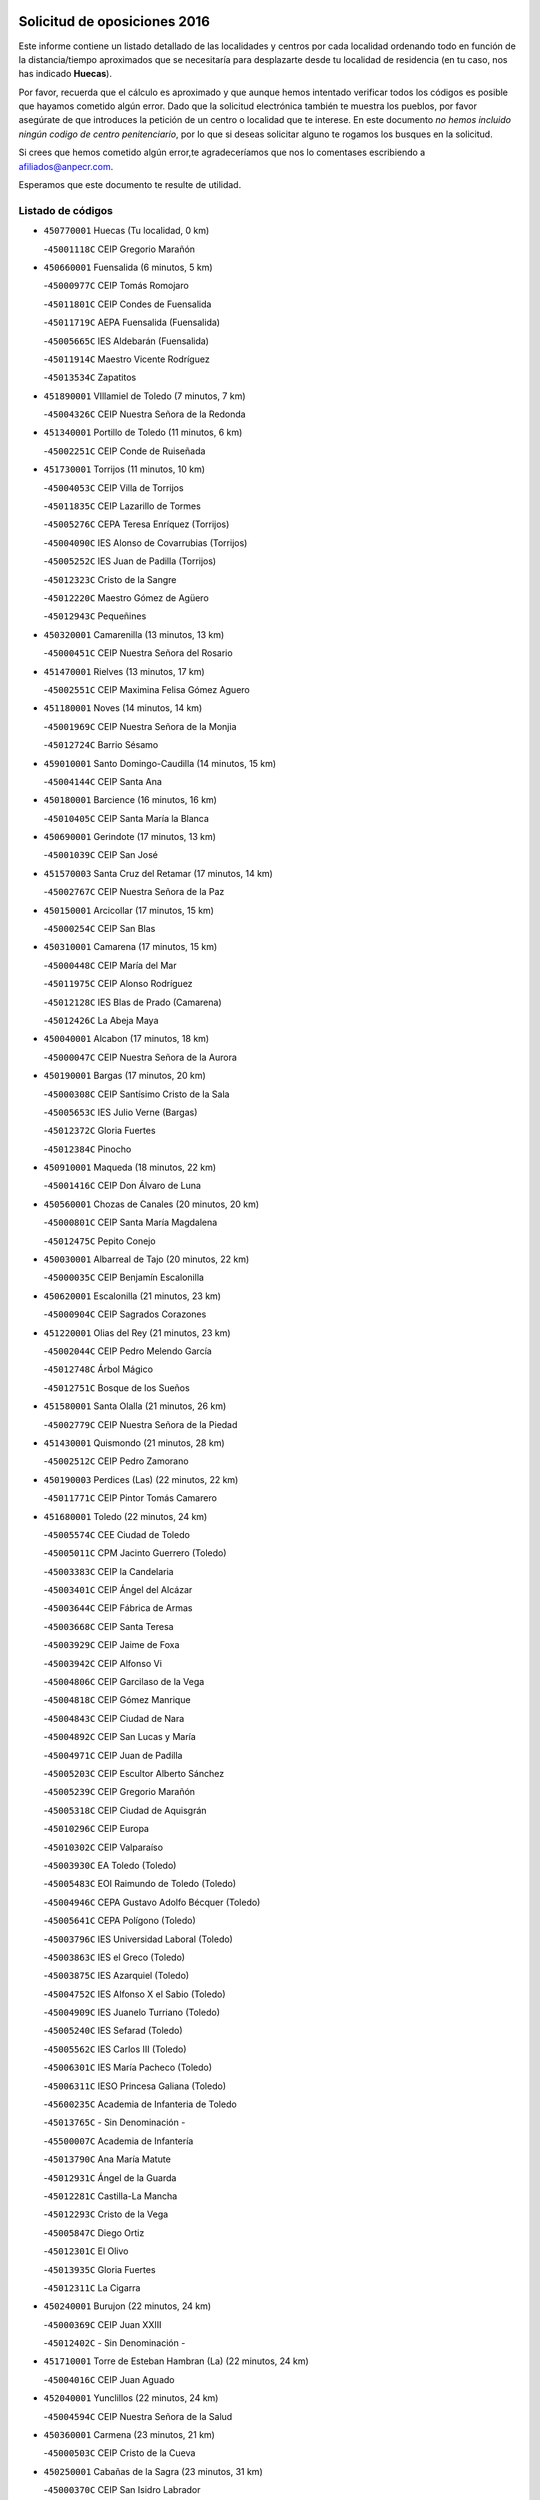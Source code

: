 

.. image:: logo.png
   :align: center

Solicitud de oposiciones 2016
======================================================

  
  
Este informe contiene un listado detallado de las localidades y centros por cada
localidad ordenando todo en función de la distancia/tiempo aproximados que se
necesitaría para desplazarte desde tu localidad de residencia (en tu caso,
nos has indicado **Huecas**).

Por favor, recuerda que el cálculo es aproximado y que aunque hemos
intentado verificar todos los códigos es posible que hayamos cometido algún
error. Dado que la solicitud electrónica también te muestra los pueblos, por
favor asegúrate de que introduces la petición de un centro o localidad que
te interese. En este documento
*no hemos incluido ningún codigo de centro penitenciario*, por lo que si deseas
solicitar alguno te rogamos los busques en la solicitud.

Si crees que hemos cometido algún error,te agradeceríamos que nos lo comentases
escribiendo a afiliados@anpecr.com.

Esperamos que este documento te resulte de utilidad.



Listado de códigos
-------------------


- ``450770001`` Huecas  (Tu localidad, 0 km)

  -``45001118C`` CEIP Gregorio Marañón
    

- ``450660001`` Fuensalida  (6 minutos, 5 km)

  -``45000977C`` CEIP Tomás Romojaro
    

  -``45011801C`` CEIP Condes de Fuensalida
    

  -``45011719C`` AEPA Fuensalida (Fuensalida)
    

  -``45005665C`` IES Aldebarán (Fuensalida)
    

  -``45011914C`` Maestro Vicente Rodríguez
    

  -``45013534C`` Zapatitos
    

- ``451890001`` VIllamiel de Toledo  (7 minutos, 7 km)

  -``45004326C`` CEIP Nuestra Señora de la Redonda
    

- ``451340001`` Portillo de Toledo  (11 minutos, 6 km)

  -``45002251C`` CEIP Conde de Ruiseñada
    

- ``451730001`` Torrijos  (11 minutos, 10 km)

  -``45004053C`` CEIP Villa de Torrijos
    

  -``45011835C`` CEIP Lazarillo de Tormes
    

  -``45005276C`` CEPA Teresa Enríquez (Torrijos)
    

  -``45004090C`` IES Alonso de Covarrubias (Torrijos)
    

  -``45005252C`` IES Juan de Padilla (Torrijos)
    

  -``45012323C`` Cristo de la Sangre
    

  -``45012220C`` Maestro Gómez de Agüero
    

  -``45012943C`` Pequeñines
    

- ``450320001`` Camarenilla  (13 minutos, 13 km)

  -``45000451C`` CEIP Nuestra Señora del Rosario
    

- ``451470001`` Rielves  (13 minutos, 17 km)

  -``45002551C`` CEIP Maximina Felisa Gómez Aguero
    

- ``451180001`` Noves  (14 minutos, 14 km)

  -``45001969C`` CEIP Nuestra Señora de la Monjia
    

  -``45012724C`` Barrio Sésamo
    

- ``459010001`` Santo Domingo-Caudilla  (14 minutos, 15 km)

  -``45004144C`` CEIP Santa Ana
    

- ``450180001`` Barcience  (16 minutos, 16 km)

  -``45010405C`` CEIP Santa María la Blanca
    

- ``450690001`` Gerindote  (17 minutos, 13 km)

  -``45001039C`` CEIP San José
    

- ``451570003`` Santa Cruz del Retamar  (17 minutos, 14 km)

  -``45002767C`` CEIP Nuestra Señora de la Paz
    

- ``450150001`` Arcicollar  (17 minutos, 15 km)

  -``45000254C`` CEIP San Blas
    

- ``450310001`` Camarena  (17 minutos, 15 km)

  -``45000448C`` CEIP María del Mar
    

  -``45011975C`` CEIP Alonso Rodríguez
    

  -``45012128C`` IES Blas de Prado (Camarena)
    

  -``45012426C`` La Abeja Maya
    

- ``450040001`` Alcabon  (17 minutos, 18 km)

  -``45000047C`` CEIP Nuestra Señora de la Aurora
    

- ``450190001`` Bargas  (17 minutos, 20 km)

  -``45000308C`` CEIP Santísimo Cristo de la Sala
    

  -``45005653C`` IES Julio Verne (Bargas)
    

  -``45012372C`` Gloria Fuertes
    

  -``45012384C`` Pinocho
    

- ``450910001`` Maqueda  (18 minutos, 22 km)

  -``45001416C`` CEIP Don Álvaro de Luna
    

- ``450560001`` Chozas de Canales  (20 minutos, 20 km)

  -``45000801C`` CEIP Santa María Magdalena
    

  -``45012475C`` Pepito Conejo
    

- ``450030001`` Albarreal de Tajo  (20 minutos, 22 km)

  -``45000035C`` CEIP Benjamín Escalonilla
    

- ``450620001`` Escalonilla  (21 minutos, 23 km)

  -``45000904C`` CEIP Sagrados Corazones
    

- ``451220001`` Olias del Rey  (21 minutos, 23 km)

  -``45002044C`` CEIP Pedro Melendo García
    

  -``45012748C`` Árbol Mágico
    

  -``45012751C`` Bosque de los Sueños
    

- ``451580001`` Santa Olalla  (21 minutos, 26 km)

  -``45002779C`` CEIP Nuestra Señora de la Piedad
    

- ``451430001`` Quismondo  (21 minutos, 28 km)

  -``45002512C`` CEIP Pedro Zamorano
    

- ``450190003`` Perdices (Las)  (22 minutos, 22 km)

  -``45011771C`` CEIP Pintor Tomás Camarero
    

- ``451680001`` Toledo  (22 minutos, 24 km)

  -``45005574C`` CEE Ciudad de Toledo
    

  -``45005011C`` CPM Jacinto Guerrero (Toledo)
    

  -``45003383C`` CEIP la Candelaria
    

  -``45003401C`` CEIP Ángel del Alcázar
    

  -``45003644C`` CEIP Fábrica de Armas
    

  -``45003668C`` CEIP Santa Teresa
    

  -``45003929C`` CEIP Jaime de Foxa
    

  -``45003942C`` CEIP Alfonso Vi
    

  -``45004806C`` CEIP Garcilaso de la Vega
    

  -``45004818C`` CEIP Gómez Manrique
    

  -``45004843C`` CEIP Ciudad de Nara
    

  -``45004892C`` CEIP San Lucas y María
    

  -``45004971C`` CEIP Juan de Padilla
    

  -``45005203C`` CEIP Escultor Alberto Sánchez
    

  -``45005239C`` CEIP Gregorio Marañón
    

  -``45005318C`` CEIP Ciudad de Aquisgrán
    

  -``45010296C`` CEIP Europa
    

  -``45010302C`` CEIP Valparaíso
    

  -``45003930C`` EA Toledo (Toledo)
    

  -``45005483C`` EOI Raimundo de Toledo (Toledo)
    

  -``45004946C`` CEPA Gustavo Adolfo Bécquer (Toledo)
    

  -``45005641C`` CEPA Polígono (Toledo)
    

  -``45003796C`` IES Universidad Laboral (Toledo)
    

  -``45003863C`` IES el Greco (Toledo)
    

  -``45003875C`` IES Azarquiel (Toledo)
    

  -``45004752C`` IES Alfonso X el Sabio (Toledo)
    

  -``45004909C`` IES Juanelo Turriano (Toledo)
    

  -``45005240C`` IES Sefarad (Toledo)
    

  -``45005562C`` IES Carlos III (Toledo)
    

  -``45006301C`` IES María Pacheco (Toledo)
    

  -``45006311C`` IESO Princesa Galiana (Toledo)
    

  -``45600235C`` Academia de Infanteria de Toledo
    

  -``45013765C`` - Sin Denominación -
    

  -``45500007C`` Academia de Infantería
    

  -``45013790C`` Ana María Matute
    

  -``45012931C`` Ángel de la Guarda
    

  -``45012281C`` Castilla-La Mancha
    

  -``45012293C`` Cristo de la Vega
    

  -``45005847C`` Diego Ortiz
    

  -``45012301C`` El Olivo
    

  -``45013935C`` Gloria Fuertes
    

  -``45012311C`` La Cigarra
    

- ``450240001`` Burujon  (22 minutos, 24 km)

  -``45000369C`` CEIP Juan XXIII
    

  -``45012402C`` - Sin Denominación -
    

- ``451710001`` Torre de Esteban Hambran (La)  (22 minutos, 24 km)

  -``45004016C`` CEIP Juan Aguado
    

- ``452040001`` Yunclillos  (22 minutos, 24 km)

  -``45004594C`` CEIP Nuestra Señora de la Salud
    

- ``450360001`` Carmena  (23 minutos, 21 km)

  -``45000503C`` CEIP Cristo de la Cueva
    

- ``450250001`` Cabañas de la Sagra  (23 minutos, 31 km)

  -``45000370C`` CEIP San Isidro Labrador
    

  -``45013704C`` Gloria Fuertes
    

- ``450880001`` Magan  (23 minutos, 32 km)

  -``45001349C`` CEIP Santa Marina
    

  -``45013959C`` Soletes
    

- ``451830001`` Ventas de Retamosa (Las)  (25 minutos, 22 km)

  -``45004201C`` CEIP Santiago Paniego
    

- ``451020002`` Mocejon  (26 minutos, 32 km)

  -``45001544C`` CEIP Miguel de Cervantes
    

  -``45012049C`` AEPA Mocejon (Mocejon)
    

  -``45012669C`` La Oca
    

- ``450520001`` Cobisa  (26 minutos, 34 km)

  -``45000692C`` CEIP Cardenal Tavera
    

  -``45011793C`` CEIP Gloria Fuertes
    

  -``45013601C`` Escuela Municipal de Música y Danza de Cobisa
    

  -``45012499C`` Los Cotos
    

- ``450400001`` Casar de Escalona (El)  (26 minutos, 37 km)

  -``45000552C`` CEIP Nuestra Señora de Hortum Sancho
    

- ``452030001`` Yuncler  (26 minutos, 38 km)

  -``45004582C`` CEIP Remigio Laín
    

- ``451450001`` Recas  (27 minutos, 28 km)

  -``45002536C`` CEIP Cesar Cabañas Caballero
    

  -``45012131C`` IES Arcipreste de Canales (Recas)
    

  -``45013728C`` Aserrín Aserrán
    

- ``450160001`` Arges  (27 minutos, 32 km)

  -``45000278C`` CEIP Tirso de Molina
    

  -``45011781C`` CEIP Miguel de Cervantes
    

  -``45012360C`` Ángel de la Guarda
    

  -``45013595C`` San Isidro Labrador
    

- ``450760001`` Hormigos  (27 minutos, 33 km)

  -``45001091C`` CEIP Virgen de la Higuera
    

- ``450580001`` Domingo Perez  (27 minutos, 38 km)

  -``45011756C`` CRA Campos de Castilla
    

- ``450950001`` Mata (La)  (28 minutos, 26 km)

  -``45001453C`` CEIP Severo Ochoa
    

- ``450230001`` Burguillos de Toledo  (28 minutos, 35 km)

  -``45000357C`` CEIP Victorio Macho
    

  -``45013625C`` La Campana
    

- ``450830001`` Layos  (28 minutos, 36 km)

  -``45001210C`` CEIP María Magdalena
    

- ``451070001`` Nambroca  (28 minutos, 37 km)

  -``45001726C`` CEIP la Fuente
    

  -``45012694C`` - Sin Denominación -
    

- ``451880001`` VIllaluenga de la Sagra  (28 minutos, 37 km)

  -``45004302C`` CEIP Juan Palarea
    

  -``45006165C`` IES Castillo del Águila (VIllaluenga de la Sagra)
    

- ``451960002`` VIllaseca de la Sagra  (28 minutos, 38 km)

  -``45004429C`` CEIP Virgen de las Angustias
    

- ``450390001`` Carriches  (29 minutos, 28 km)

  -``45000540C`` CEIP Doctor Cesar González Gómez
    

- ``450990001`` Mentrida  (29 minutos, 28 km)

  -``45001507C`` CEIP Luis Solana
    

  -``45011860C`` IES Antonio Jiménez-Landi (Mentrida)
    

- ``451360001`` Puebla de Montalban (La)  (29 minutos, 30 km)

  -``45002330C`` CEIP Fernando de Rojas
    

  -``45005941C`` AEPA Puebla de Montalban (La) (Puebla de Montalban (La))
    

  -``45004739C`` IES Juan de Lucena (Puebla de Montalban (La))
    

- ``450700001`` Guadamur  (29 minutos, 37 km)

  -``45001040C`` CEIP Nuestra Señora de la Natividad
    

  -``45012554C`` La Casita de Elia
    

- ``451330001`` Polan  (29 minutos, 38 km)

  -``45002241C`` CEIP José María Corcuera
    

  -``45012141C`` AEPA Polan (Polan)
    

  -``45012785C`` Arco Iris
    

- ``451800001`` Valmojado  (30 minutos, 31 km)

  -``45004168C`` CEIP Santo Domingo de Guzmán
    

  -``45012165C`` AEPA Valmojado (Valmojado)
    

  -``45006141C`` IES Cañada Real (Valmojado)
    

- ``450410002`` Calypo Fado  (30 minutos, 35 km)

  -``45010375C`` CEIP Calypo
    

- ``450610001`` Escalona  (30 minutos, 35 km)

  -``45000898C`` CEIP Inmaculada Concepción
    

  -``45006074C`` IES Lazarillo de Tormes (Escalona)
    

- ``452050001`` Yuncos  (30 minutos, 43 km)

  -``45004600C`` CEIP Nuestra Señora del Consuelo
    

  -``45010511C`` CEIP Guillermo Plaza
    

  -``45012104C`` CEIP Villa de Yuncos
    

  -``45006189C`` IES la Cañuela (Yuncos)
    

  -``45013492C`` Acuarela
    

- ``451190001`` Numancia de la Sagra  (30 minutos, 44 km)

  -``45001970C`` CEIP Santísimo Cristo de la Misericordia
    

  -``45011872C`` IES Profesor Emilio Lledó (Numancia de la Sagra)
    

  -``45012736C`` Garabatos
    

- ``451270001`` Palomeque  (31 minutos, 30 km)

  -``45002184C`` CEIP San Juan Bautista
    

- ``450850001`` Lominchar  (31 minutos, 32 km)

  -``45001234C`` CEIP Ramón y Cajal
    

  -``45012621C`` Aldea Pitufa
    

- ``450510001`` Cobeja  (31 minutos, 40 km)

  -``45000680C`` CEIP San Juan Bautista
    

  -``45012487C`` Los Pitufitos
    

- ``450130001`` Almorox  (32 minutos, 42 km)

  -``45000229C`` CEIP Silvano Cirujano
    

- ``450480001`` Cerralbos (Los)  (32 minutos, 48 km)

  -``45011768C`` CRA Entrerríos
    

- ``450450001`` Cazalegas  (32 minutos, 49 km)

  -``45000606C`` CEIP Miguel de Cervantes
    

  -``45013613C`` - Sin Denominación -
    

- ``450410001`` Casarrubios del Monte  (33 minutos, 33 km)

  -``45000576C`` CEIP San Juan de Dios
    

  -``45012451C`` Arco Iris
    

- ``450470001`` Cedillo del Condado  (33 minutos, 34 km)

  -``45000631C`` CEIP Nuestra Señora de la Natividad
    

  -``45012463C`` Pompitas
    

- ``450370001`` Carpio de Tajo (El)  (34 minutos, 33 km)

  -``45000515C`` CEIP Nuestra Señora de Ronda
    

- ``450810001`` Illescas  (34 minutos, 50 km)

  -``45001167C`` CEIP Martín Chico
    

  -``45005343C`` CEIP la Constitución
    

  -``45010454C`` CEIP Ilarcuris
    

  -``45011999C`` CEIP Clara Campoamor
    

  -``45005914C`` CEPA Pedro Gumiel (Illescas)
    

  -``45004788C`` IES Juan de Padilla (Illescas)
    

  -``45005987C`` IES Condestable Álvaro de Luna (Illescas)
    

  -``45012581C`` Canicas
    

  -``45012591C`` Truke
    

- ``450810008`` Señorio de Illescas (El)  (34 minutos, 50 km)

  -``45012190C`` CEIP el Greco
    

- ``452010001`` Yeles  (34 minutos, 51 km)

  -``45004533C`` CEIP San Antonio
    

  -``45013066C`` Rocinante
    

- ``451160001`` Noez  (35 minutos, 46 km)

  -``45001945C`` CEIP Santísimo Cristo de la Salud
    

- ``450120001`` Almonacid de Toledo  (35 minutos, 47 km)

  -``45000187C`` CEIP Virgen de la Oliva
    

- ``451280001`` Pantoja  (35 minutos, 49 km)

  -``45002196C`` CEIP Marqueses de Manzanedo
    

  -``45012773C`` - Sin Denominación -
    

- ``451570001`` Calalberche  (36 minutos, 33 km)

  -``45011811C`` CEIP Ribera del Alberche
    

- ``451990001`` VIso de San Juan (El)  (36 minutos, 37 km)

  -``45004466C`` CEIP Fernando de Alarcón
    

  -``45011987C`` CEIP Miguel Delibes
    

- ``450010001`` Ajofrin  (36 minutos, 45 km)

  -``45000011C`` CEIP Jacinto Guerrero
    

  -``45012335C`` La Casa de los Duendes
    

- ``450890002`` Malpica de Tajo  (36 minutos, 49 km)

  -``45001374C`` CEIP Fulgencio Sánchez Cabezudo
    

- ``450140001`` Añover de Tajo  (36 minutos, 51 km)

  -``45000230C`` CEIP Conde de Mayalde
    

  -``45006049C`` IES San Blas (Añover de Tajo)
    

  -``45012359C`` - Sin Denominación -
    

  -``45013881C`` Puliditos
    

- ``450960002`` Mazarambroz  (36 minutos, 52 km)

  -``45001477C`` CEIP Nuestra Señora del Sagrario
    

- ``450940001`` Mascaraque  (37 minutos, 53 km)

  -``45001441C`` CEIP Juan de Padilla
    

- ``451630002`` Sonseca  (37 minutos, 53 km)

  -``45002883C`` CEIP San Juan Evangelista
    

  -``45012074C`` CEIP Peñamiel
    

  -``45005926C`` CEPA Cum Laude (Sonseca)
    

  -``45005355C`` IES la Sisla (Sonseca)
    

  -``45012891C`` Arco Iris
    

  -``45010351C`` Escuela Municipal de Música y Danza de Sonseca
    

  -``45012244C`` Virgen de la Salud
    

- ``451900001`` VIllaminaya  (37 minutos, 53 km)

  -``45004338C`` CEIP Santo Domingo de Silos
    

- ``451170001`` Nombela  (38 minutos, 44 km)

  -``45001957C`` CEIP Cristo de la Nava
    

- ``451400001`` Pulgar  (38 minutos, 48 km)

  -``45002411C`` CEIP Nuestra Señora de la Blanca
    

  -``45012827C`` Pulgarcito
    

- ``451740001`` Totanes  (38 minutos, 52 km)

  -``45004107C`` CEIP Inmaculada Concepción
    

- ``451970001`` VIllasequilla  (39 minutos, 52 km)

  -``45004442C`` CEIP San Isidro Labrador
    

- ``450640001`` Esquivias  (39 minutos, 55 km)

  -``45000931C`` CEIP Miguel de Cervantes
    

  -``45011963C`` CEIP Catalina de Palacios
    

  -``45010387C`` IES Alonso Quijada (Esquivias)
    

  -``45012542C`` Sancho Panza
    

- ``451240002`` Orgaz  (39 minutos, 60 km)

  -``45002093C`` CEIP Conde de Orgaz
    

  -``45013662C`` Escuela Municipal de Música de Orgaz
    

  -``45012761C`` Nube de Algodón
    

- ``450020001`` Alameda de la Sagra  (40 minutos, 47 km)

  -``45000023C`` CEIP Nuestra Señora de la Asunción
    

  -``45012347C`` El Jardín de los Sueños
    

- ``451760001`` Ugena  (40 minutos, 54 km)

  -``45004120C`` CEIP Miguel de Cervantes
    

  -``45011847C`` CEIP Tres Torres
    

  -``45012955C`` Los Peques
    

- ``450460001`` Cebolla  (40 minutos, 55 km)

  -``45000621C`` CEIP Nuestra Señora de la Antigua
    

  -``45006062C`` IES Arenales del Tajo (Cebolla)
    

- ``450900001`` Manzaneque  (40 minutos, 61 km)

  -``45001398C`` CEIP Álvarez de Toledo
    

  -``45012645C`` - Sin Denominación -
    

- ``450670001`` Galvez  (41 minutos, 53 km)

  -``45000989C`` CEIP San Juan de la Cruz
    

  -``45005975C`` IES Montes de Toledo (Galvez)
    

  -``45013716C`` Garbancito
    

- ``451060001`` Mora  (41 minutos, 58 km)

  -``45001623C`` CEIP José Ramón Villa
    

  -``45001672C`` CEIP Fernando Martín
    

  -``45010466C`` AEPA Mora (Mora)
    

  -``45006220C`` IES Peñas Negras (Mora)
    

  -``45012670C`` - Sin Denominación -
    

  -``45012682C`` - Sin Denominación -
    

- ``450210001`` Borox  (41 minutos, 60 km)

  -``45000321C`` CEIP Nuestra Señora de la Salud
    

- ``451540001`` San Roman de los Montes  (41 minutos, 66 km)

  -``45010417C`` CEIP Nuestra Señora del Buen Camino
    

- ``450380001`` Carranque  (42 minutos, 41 km)

  -``45000527C`` CEIP Guadarrama
    

  -``45012098C`` CEIP Villa de Materno
    

  -``45011859C`` IES Libertad (Carranque)
    

  -``45012438C`` Garabatos
    

- ``451510001`` San Martin de Montalban  (43 minutos, 50 km)

  -``45002652C`` CEIP Santísimo Cristo de la Luz
    

- ``451370001`` Pueblanueva (La)  (43 minutos, 67 km)

  -``45002366C`` CEIP San Isidro
    

- ``450680001`` Garciotun  (44 minutos, 57 km)

  -``45001027C`` CEIP Santa María Magdalena
    

- ``451440001`` Real de San VIcente (El)  (44 minutos, 60 km)

  -``45014022C`` CRA Real de San Vicente
    

- ``451910001`` VIllamuelas  (45 minutos, 59 km)

  -``45004341C`` CEIP Santa María Magdalena
    

- ``450980001`` Menasalbas  (45 minutos, 60 km)

  -``45001490C`` CEIP Nuestra Señora de Fátima
    

  -``45013753C`` Menapeques
    

- ``451650006`` Talavera de la Reina  (45 minutos, 62 km)

  -``45005811C`` CEE Bios
    

  -``45002950C`` CEIP Federico García Lorca
    

  -``45002986C`` CEIP Santa María
    

  -``45003139C`` CEIP Nuestra Señora del Prado
    

  -``45003140C`` CEIP Fray Hernando de Talavera
    

  -``45003152C`` CEIP San Ildefonso
    

  -``45003164C`` CEIP San Juan de Dios
    

  -``45004624C`` CEIP Hernán Cortés
    

  -``45004831C`` CEIP José Bárcena
    

  -``45004855C`` CEIP Antonio Machado
    

  -``45005197C`` CEIP Pablo Iglesias
    

  -``45013583C`` CEIP Bartolomé Nicolau
    

  -``45005057C`` EA Talavera (Talavera de la Reina)
    

  -``45005537C`` EOI Talavera de la Reina (Talavera de la Reina)
    

  -``45004958C`` CEPA Río Tajo (Talavera de la Reina)
    

  -``45003255C`` IES Padre Juan de Mariana (Talavera de la Reina)
    

  -``45003267C`` IES Juan Antonio Castro (Talavera de la Reina)
    

  -``45003279C`` IES San Isidro (Talavera de la Reina)
    

  -``45004740C`` IES Gabriel Alonso de Herrera (Talavera de la Reina)
    

  -``45005461C`` IES Puerta de Cuartos (Talavera de la Reina)
    

  -``45005471C`` IES Ribera del Tajo (Talavera de la Reina)
    

  -``45014101C`` Conservatorio Profesional de Música de Talavera de la Reina
    

  -``45012256C`` El Alfar
    

  -``45000618C`` Eusebio Rubalcaba
    

  -``45012268C`` Julián Besteiro
    

  -``45012271C`` Santo Ángel de la Guarda
    

- ``450780001`` Huerta de Valdecarabanos  (45 minutos, 62 km)

  -``45001121C`` CEIP Virgen del Rosario de Pastores
    

  -``45012578C`` Garabatos
    

- ``452020001`` Yepes  (45 minutos, 62 km)

  -``45004557C`` CEIP Rafael García Valiño
    

  -``45006177C`` IES Carpetania (Yepes)
    

  -``45013078C`` Fuentearriba
    

- ``451610003`` Seseña  (45 minutos, 63 km)

  -``45002809C`` CEIP Gabriel Uriarte
    

  -``45010442C`` CEIP Sisius
    

  -``45011823C`` CEIP Juan Carlos I
    

  -``45005677C`` IES Margarita Salas (Seseña)
    

  -``45006244C`` IES las Salinas (Seseña)
    

  -``45012888C`` Pequeñines
    

- ``450550001`` Cuerva  (46 minutos, 54 km)

  -``45000795C`` CEIP Soledad Alonso Dorado
    

- ``451520001`` San Martin de Pusa  (46 minutos, 65 km)

  -``45013871C`` CRA Río Pusa
    

- ``450970001`` Mejorada  (46 minutos, 72 km)

  -``45010429C`` CRA Ribera del Guadyerbas
    

- ``450500001`` Ciruelos  (47 minutos, 69 km)

  -``45000679C`` CEIP Santísimo Cristo de la Misericordia
    

- ``451650007`` Talavera la Nueva  (47 minutos, 76 km)

  -``45003358C`` CEIP San Isidro
    

  -``45012906C`` Dulcinea
    

- ``451810001`` Velada  (47 minutos, 79 km)

  -``45004171C`` CEIP Andrés Arango
    

- ``451610004`` Seseña Nuevo  (48 minutos, 67 km)

  -``45002810C`` CEIP Fernando de Rojas
    

  -``45010363C`` CEIP Gloria Fuertes
    

  -``45011951C`` CEIP el Quiñón
    

  -``45010399C`` CEPA Seseña Nuevo (Seseña Nuevo)
    

  -``45012876C`` Burbujas
    

- ``451650005`` Gamonal  (48 minutos, 77 km)

  -``45002962C`` CEIP Don Cristóbal López
    

  -``45013649C`` Gamonital
    

- ``451820001`` Ventas Con Peña Aguilera (Las)  (49 minutos, 60 km)

  -``45004181C`` CEIP Nuestra Señora del Águila
    

- ``452000005`` Yebenes (Los)  (49 minutos, 69 km)

  -``45004478C`` CEIP San José de Calasanz
    

  -``45012050C`` AEPA Yebenes (Los) (Yebenes (Los))
    

  -``45005689C`` IES Guadalerzas (Yebenes (Los))
    

- ``450280001`` Alberche del Caudillo  (49 minutos, 81 km)

  -``45000400C`` CEIP San Isidro
    

- ``450280002`` Calera y Chozas  (50 minutos, 85 km)

  -``45000412C`` CEIP Santísimo Cristo de Chozas
    

  -``45012414C`` Maestro Don Antonio Fernández
    

- ``451230001`` Ontigola  (51 minutos, 68 km)

  -``45002056C`` CEIP Virgen del Rosario
    

  -``45013819C`` - Sin Denominación -
    

- ``451930001`` VIllanueva de Bogas  (51 minutos, 71 km)

  -``45004375C`` CEIP Santa Ana
    

- ``451090001`` Navahermosa  (52 minutos, 72 km)

  -``45001763C`` CEIP San Miguel Arcángel
    

  -``45010341C`` CEPA la Raña (Navahermosa)
    

  -``45006207C`` IESO Manuel de Guzmán (Navahermosa)
    

  -``45012700C`` - Sin Denominación -
    

- ``451210001`` Ocaña  (53 minutos, 74 km)

  -``45002020C`` CEIP San José de Calasanz
    

  -``45012177C`` CEIP Pastor Poeta
    

  -``45005631C`` CEPA Gutierre de Cárdenas (Ocaña)
    

  -``45004685C`` IES Alonso de Ercilla (Ocaña)
    

  -``45004791C`` IES Miguel Hernández (Ocaña)
    

  -``45013731C`` - Sin Denominación -
    

  -``45012232C`` Mesa de Ocaña
    

- ``451750001`` Turleque  (53 minutos, 78 km)

  -``45004119C`` CEIP Fernán González
    

- ``451120001`` Navalmorales (Los)  (54 minutos, 73 km)

  -``45001805C`` CEIP San Francisco
    

  -``45005495C`` IES los Navalmorales (Navalmorales (Los))
    

- ``450920001`` Marjaliza  (54 minutos, 76 km)

  -``45006037C`` CEIP San Juan
    

- ``450590001`` Dosbarrios  (54 minutos, 82 km)

  -``45000862C`` CEIP San Isidro Labrador
    

  -``45014034C`` Garabatos
    

- ``450720001`` Herencias (Las)  (55 minutos, 75 km)

  -``45001064C`` CEIP Vera Cruz
    

- ``450710001`` Guardia (La)  (55 minutos, 77 km)

  -``45001052C`` CEIP Valentín Escobar
    

- ``451660001`` Tembleque  (55 minutos, 82 km)

  -``45003361C`` CEIP Antonia González
    

  -``45012918C`` Cervantes II
    

- ``451530001`` San Pablo de los Montes  (56 minutos, 72 km)

  -``45002676C`` CEIP Nuestra Señora de Gracia
    

  -``45012852C`` San Pablo de los Montes
    

- ``450530001`` Consuegra  (56 minutos, 86 km)

  -``45000710C`` CEIP Santísimo Cristo de la Vera Cruz
    

  -``45000722C`` CEIP Miguel de Cervantes
    

  -``45004880C`` CEPA Castillo de Consuegra (Consuegra)
    

  -``45000734C`` IES Consaburum (Consuegra)
    

  -``45014083C`` - Sin Denominación -
    

- ``451140001`` Navamorcuende  (57 minutos, 82 km)

  -``45006268C`` CRA Sierra de San Vicente
    

- ``451150001`` Noblejas  (57 minutos, 83 km)

  -``45001908C`` CEIP Santísimo Cristo de las Injurias
    

  -``45012037C`` AEPA Noblejas (Noblejas)
    

  -``45012712C`` Rosa Sensat
    

- ``451250002`` Oropesa  (57 minutos, 99 km)

  -``45002123C`` CEIP Martín Gallinar
    

  -``45004727C`` IES Alonso de Orozco (Oropesa)
    

  -``45013960C`` María Arnús
    

- ``451300001`` Parrillas  (59 minutos, 94 km)

  -``45002202C`` CEIP Nuestra Señora de la Luz
    

- ``450820001`` Lagartera  (59 minutos, 101 km)

  -``45001192C`` CEIP Jacinto Guerrero
    

  -``45012608C`` El Castillejo
    

- ``451950001`` VIllarrubia de Santiago  (1h, 88 km)

  -``45004399C`` CEIP Nuestra Señora del Castellar
    

- ``450870001`` Madridejos  (1h, 93 km)

  -``45012062C`` CEE Mingoliva
    

  -``45001313C`` CEIP Garcilaso de la Vega
    

  -``45005185C`` CEIP Santa Ana
    

  -``45010478C`` AEPA Madridejos (Madridejos)
    

  -``45001337C`` IES Valdehierro (Madridejos)
    

  -``45012633C`` - Sin Denominación -
    

  -``45011720C`` Escuela Municipal de Música y Danza de Madridejos
    

  -``45013522C`` Juan Vicente Camacho
    

- ``450720002`` Membrillo (El)  (1h 1min, 80 km)

  -``45005124C`` CEIP Ortega Pérez
    

- ``451130002`` Navalucillos (Los)  (1h 1min, 80 km)

  -``45001854C`` CEIP Nuestra Señora de las Saleras
    

- ``450060001`` Alcaudete de la Jara  (1h 1min, 84 km)

  -``45000096C`` CEIP Rufino Mansi
    

- ``451490001`` Romeral (El)  (1h 1min, 88 km)

  -``45002627C`` CEIP Silvano Cirujano
    

- ``450300001`` Calzada de Oropesa (La)  (1h 1min, 107 km)

  -``45012189C`` CRA Campo Arañuelo
    

- ``451980001`` VIllatobas  (1h 2min, 92 km)

  -``45004454C`` CEIP Sagrado Corazón de Jesús
    

- ``451770001`` Urda  (1h 2min, 96 km)

  -``45004132C`` CEIP Santo Cristo
    

  -``45012979C`` Blasa Ruíz
    

- ``450340001`` Camuñas  (1h 2min, 102 km)

  -``45000485C`` CEIP Cardenal Cisneros
    

- ``451100001`` Navalcan  (1h 3min, 97 km)

  -``45001787C`` CEIP Blas Tello
    

- ``450070001`` Alcolea de Tajo  (1h 3min, 101 km)

  -``45012086C`` CRA Río Tajo
    

- ``130700001`` Puerto Lapice  (1h 4min, 108 km)

  -``13002435C`` CEIP Juan Alcaide
    

- ``451380001`` Puente del Arzobispo (El)  (1h 5min, 104 km)

  -``45013984C`` CRA Villas del Tajo
    

- ``450200001`` Belvis de la Jara  (1h 7min, 92 km)

  -``45000311C`` CEIP Fernando Jiménez de Gregorio
    

  -``45006050C`` IESO la Jara (Belvis de la Jara)
    

  -``45013546C`` - Sin Denominación -
    

- ``450840001`` Lillo  (1h 7min, 94 km)

  -``45001222C`` CEIP Marcelino Murillo
    

  -``45012611C`` Tris-Tras
    

- ``451870001`` VIllafranca de los Caballeros  (1h 8min, 114 km)

  -``45004296C`` CEIP Miguel de Cervantes
    

  -``45006153C`` IESO la Falcata (VIllafranca de los Caballeros)
    

- ``451560001`` Santa Cruz de la Zarza  (1h 9min, 105 km)

  -``45002721C`` CEIP Eduardo Palomo Rodríguez
    

  -``45006190C`` IESO Velsinia (Santa Cruz de la Zarza)
    

  -``45012864C`` - Sin Denominación -
    

- ``130500001`` Labores (Las)  (1h 9min, 116 km)

  -``13001753C`` CEIP San José de Calasanz
    

- ``451850001`` VIllacañas  (1h 11min, 100 km)

  -``45004259C`` CEIP Santa Bárbara
    

  -``45010338C`` AEPA VIllacañas (VIllacañas)
    

  -``45004272C`` IES Garcilaso de la Vega (VIllacañas)
    

  -``45005321C`` IES Enrique de Arfe (VIllacañas)
    

- ``450540001`` Corral de Almaguer  (1h 11min, 113 km)

  -``45000783C`` CEIP Nuestra Señora de la Muela
    

  -``45005801C`` IES la Besana (Corral de Almaguer)
    

  -``45012517C`` - Sin Denominación -
    

- ``130470001`` Herencia  (1h 11min, 114 km)

  -``13001698C`` CEIP Carrasco Alcalde
    

  -``13005023C`` AEPA Herencia (Herencia)
    

  -``13004729C`` IES Hermógenes Rodríguez (Herencia)
    

  -``13011369C`` - Sin Denominación -
    

  -``13010882C`` Escuela Municipal de Música y Danza de Herencia
    

- ``130970001`` VIllarta de San Juan  (1h 12min, 119 km)

  -``13003555C`` CEIP Nuestra Señora de la Paz
    

- ``130440003`` Fuente el Fresno  (1h 14min, 107 km)

  -``13001650C`` CEIP Miguel Delibes
    

  -``13012180C`` Mundo Infantil
    

- ``130720003`` Retuerta del Bullaque  (1h 15min, 100 km)

  -``13010791C`` CRA Montes de Toledo
    

- ``130180001`` Arenas de San Juan  (1h 15min, 122 km)

  -``13000694C`` CEIP San Bernabé
    

- ``130050002`` Alcazar de San Juan  (1h 15min, 126 km)

  -``13000104C`` CEIP el Santo
    

  -``13000116C`` CEIP Juan de Austria
    

  -``13000128C`` CEIP Jesús Ruiz de la Fuente
    

  -``13000131C`` CEIP Santa Clara
    

  -``13003828C`` CEIP Alces
    

  -``13004092C`` CEIP Pablo Ruiz Picasso
    

  -``13004870C`` CEIP Gloria Fuertes
    

  -``13010900C`` CEIP Jardín de Arena
    

  -``13004705C`` EOI la Equidad (Alcazar de San Juan)
    

  -``13004055C`` CEPA Enrique Tierno Galván (Alcazar de San Juan)
    

  -``13000219C`` IES Miguel de Cervantes Saavedra (Alcazar de San Juan)
    

  -``13000220C`` IES Juan Bosco (Alcazar de San Juan)
    

  -``13004687C`` IES María Zambrano (Alcazar de San Juan)
    

  -``13012121C`` - Sin Denominación -
    

  -``13011242C`` El Tobogán
    

  -``13011060C`` El Torreón
    

  -``13010870C`` Escuela Municipal de Música y Danza de Alcázar de San Juan
    

- ``451860001`` VIlla de Don Fadrique (La)  (1h 16min, 111 km)

  -``45004284C`` CEIP Ramón y Cajal
    

  -``45010508C`` IESO Leonor de Guzmán (VIlla de Don Fadrique (La))
    

- ``451080001`` Nava de Ricomalillo (La)  (1h 18min, 107 km)

  -``45010430C`` CRA Montes de Toledo
    

- ``450270001`` Cabezamesada  (1h 18min, 123 km)

  -``45000394C`` CEIP Alonso de Cárdenas
    

- ``139040001`` Llanos del Caudillo  (1h 18min, 135 km)

  -``13003749C`` CEIP el Oasis
    

- ``130520003`` Malagon  (1h 19min, 120 km)

  -``13001790C`` CEIP Cañada Real
    

  -``13001819C`` CEIP Santa Teresa
    

  -``13005035C`` AEPA Malagon (Malagon)
    

  -``13004730C`` IES Estados del Duque (Malagon)
    

  -``13011141C`` Santa Teresa de Jesús
    

- ``162030001`` Tarancon  (1h 19min, 120 km)

  -``16002321C`` CEIP Duque de Riánsares
    

  -``16004443C`` CEIP Gloria Fuertes
    

  -``16003657C`` CEPA Altomira (Tarancon)
    

  -``16004534C`` IES la Hontanilla (Tarancon)
    

  -``16009453C`` Nuestra Señora de Riansares
    

  -``16009660C`` San Isidro
    

  -``16009672C`` Santa Quiteria
    

- ``130960001`` VIllarrubia de los Ojos  (1h 21min, 126 km)

  -``13003521C`` CEIP Rufino Blanco
    

  -``13003658C`` CEIP Virgen de la Sierra
    

  -``13005060C`` AEPA VIllarrubia de los Ojos (VIllarrubia de los Ojos)
    

  -``13004900C`` IES Guadiana (VIllarrubia de los Ojos)
    

- ``160860001`` Fuente de Pedro Naharro  (1h 21min, 128 km)

  -``16004182C`` CRA Retama
    

  -``16009891C`` Rosa León
    

- ``190460001`` Azuqueca de Henares  (1h 21min, 129 km)

  -``19000333C`` CEIP la Paz
    

  -``19000357C`` CEIP Virgen de la Soledad
    

  -``19003863C`` CEIP Maestra Plácida Herranz
    

  -``19004004C`` CEIP Siglo XXI
    

  -``19008095C`` CEIP la Paloma
    

  -``19008745C`` CEIP la Espiga
    

  -``19002950C`` CEPA Clara Campoamor (Azuqueca de Henares)
    

  -``19002615C`` IES Arcipreste de Hita (Azuqueca de Henares)
    

  -``19002640C`` IES San Isidro (Azuqueca de Henares)
    

  -``19003978C`` IES Profesor Domínguez Ortiz (Azuqueca de Henares)
    

  -``19009491C`` Elvira Lindo
    

  -``19008800C`` La Campiña
    

  -``19009567C`` La Curva
    

  -``19008885C`` La Noguera
    

  -``19008873C`` 8 de Marzo
    

- ``130280002`` Campo de Criptana  (1h 21min, 134 km)

  -``13004717C`` CPM Alcázar de San Juan-Campo de Criptana (Campo de
    

  -``13000943C`` CEIP Virgen de la Paz
    

  -``13000955C`` CEIP Virgen de Criptana
    

  -``13000967C`` CEIP Sagrado Corazón
    

  -``13003968C`` CEIP Domingo Miras
    

  -``13005011C`` AEPA Campo de Criptana (Campo de Criptana)
    

  -``13001005C`` IES Isabel Perillán y Quirós (Campo de Criptana)
    

  -``13011023C`` Escuela Municipal de Musica y Danza de Campo de Criptana
    

  -``13011096C`` Los Gigantes
    

  -``13011333C`` Los Quijotes
    

- ``451410001`` Quero  (1h 22min, 128 km)

  -``45002421C`` CEIP Santiago Cabañas
    

  -``45012839C`` - Sin Denominación -
    

- ``190240001`` Alovera  (1h 22min, 135 km)

  -``19000205C`` CEIP Virgen de la Paz
    

  -``19008034C`` CEIP Parque Vallejo
    

  -``19008186C`` CEIP Campiña Verde
    

  -``19008711C`` AEPA Alovera (Alovera)
    

  -``19008113C`` IES Carmen Burgos de Seguí (Alovera)
    

  -``19008851C`` Corazones Pequeños
    

  -``19008174C`` Escuela Municipal de Música y Danza de Alovera
    

  -``19008861C`` San Miguel Arcangel
    

- ``130650005`` Torno (El)  (1h 23min, 112 km)

  -``13002356C`` CEIP Nuestra Señora de Guadalupe
    

- ``130050003`` Cinco Casas  (1h 23min, 137 km)

  -``13012052C`` CRA Alciares
    

- ``451350001`` Puebla de Almoradiel (La)  (1h 24min, 120 km)

  -``45002287C`` CEIP Ramón y Cajal
    

  -``45012153C`` AEPA Puebla de Almoradiel (La) (Puebla de Almoradiel (La))
    

  -``45006116C`` IES Aldonza Lorenzo (Puebla de Almoradiel (La))
    

- ``193190001`` VIllanueva de la Torre  (1h 25min, 136 km)

  -``19004016C`` CEIP Paco Rabal
    

  -``19008071C`` CEIP Gloria Fuertes
    

  -``19008137C`` IES Newton-Salas (VIllanueva de la Torre)
    

- ``191050002`` Chiloeches  (1h 25min, 137 km)

  -``19000710C`` CEIP José Inglés
    

  -``19008782C`` IES Peñalba (Chiloeches)
    

  -``19009580C`` San Marcos
    

- ``192300001`` Quer  (1h 25min, 137 km)

  -``19008691C`` CEIP Villa de Quer
    

  -``19009026C`` Las Setitas
    

- ``192800002`` Torrejon del Rey  (1h 26min, 133 km)

  -``19002241C`` CEIP Virgen de las Candelas
    

  -``19009385C`` Escuela de Musica y Danza de Torrejon del Rey
    

- ``160270001`` Barajas de Melo  (1h 26min, 138 km)

  -``16004248C`` CRA Fermín Caballero
    

  -``16009477C`` Virgen de la Vega
    

- ``190580001`` Cabanillas del Campo  (1h 26min, 139 km)

  -``19000461C`` CEIP San Blas
    

  -``19008046C`` CEIP los Olivos
    

  -``19008216C`` CEIP la Senda
    

  -``19003981C`` IES Ana María Matute (Cabanillas del Campo)
    

  -``19008150C`` Escuela Municipal de Música y Danza de Cabanillas del Campo
    

  -``19008903C`` Los Llanos
    

  -``19009506C`` Mirador
    

  -``19008915C`` Tres Torres
    

- ``451420001`` Quintanar de la Orden  (1h 26min, 139 km)

  -``45002457C`` CEIP Cristóbal Colón
    

  -``45012001C`` CEIP Antonio Machado
    

  -``45005288C`` CEPA Luis VIves (Quintanar de la Orden)
    

  -``45002470C`` IES Infante Don Fadrique (Quintanar de la Orden)
    

  -``45004867C`` IES Alonso Quijano (Quintanar de la Orden)
    

  -``45012840C`` Pim Pon
    

- ``161860001`` Saelices  (1h 26min, 140 km)

  -``16009386C`` CRA Segóbriga
    

- ``450330001`` Campillo de la Jara (El)  (1h 27min, 118 km)

  -``45006271C`` CRA la Jara
    

- ``161060001`` Horcajo de Santiago  (1h 27min, 133 km)

  -``16001314C`` CEIP José Montalvo
    

  -``16004352C`` AEPA Horcajo de Santiago (Horcajo de Santiago)
    

  -``16004492C`` IES Orden de Santiago (Horcajo de Santiago)
    

  -``16009544C`` Hervás y Panduro
    

- ``191300001`` Guadalajara  (1h 27min, 142 km)

  -``19002603C`` CEE Virgen del Amparo
    

  -``19003140C`` CPM Sebastián Durón (Guadalajara)
    

  -``19000989C`` CEIP Alcarria
    

  -``19000990C`` CEIP Cardenal Mendoza
    

  -``19001015C`` CEIP San Pedro Apóstol
    

  -``19001027C`` CEIP Isidro Almazán
    

  -``19001039C`` CEIP Pedro Sanz Vázquez
    

  -``19001052C`` CEIP Rufino Blanco
    

  -``19002639C`` CEIP Alvar Fáñez de Minaya
    

  -``19002706C`` CEIP Balconcillo
    

  -``19002718C`` CEIP el Doncel
    

  -``19002767C`` CEIP Badiel
    

  -``19002822C`` CEIP Ocejón
    

  -``19003097C`` CEIP Río Tajo
    

  -``19003164C`` CEIP Río Henares
    

  -``19008058C`` CEIP las Lomas
    

  -``19008794C`` CEIP Parque de la Muñeca
    

  -``19008101C`` EA Guadalajara (Guadalajara)
    

  -``19003191C`` EOI Guadalajara (Guadalajara)
    

  -``19002858C`` CEPA Río Sorbe (Guadalajara)
    

  -``19001076C`` IES Brianda de Mendoza (Guadalajara)
    

  -``19001091C`` IES Luis de Lucena (Guadalajara)
    

  -``19002597C`` IES Antonio Buero Vallejo (Guadalajara)
    

  -``19002743C`` IES Castilla (Guadalajara)
    

  -``19003139C`` IES Liceo Caracense (Guadalajara)
    

  -``19003450C`` IES José Luis Sampedro (Guadalajara)
    

  -``19003930C`` IES Aguas VIvas (Guadalajara)
    

  -``19008939C`` Alfanhuí
    

  -``19008812C`` Castilla-La Mancha
    

  -``19008952C`` Los Manantiales
    

- ``192200006`` Arboleda (La)  (1h 27min, 142 km)

  -``19008681C`` CEIP la Arboleda de Pioz
    

- ``190710007`` Arenales (Los)  (1h 27min, 142 km)

  -``19009427C`` CEIP María Montessori
    

- ``451920001`` VIllanueva de Alcardete  (1h 28min, 133 km)

  -``45004363C`` CEIP Nuestra Señora de la Piedad
    

- ``192250001`` Pozo de Guadalajara  (1h 28min, 137 km)

  -``19001817C`` CEIP Santa Brígida
    

  -``19009014C`` El Parque
    

- ``191300002`` Iriepal  (1h 28min, 146 km)

  -``19003589C`` CRA Francisco Ibáñez
    

- ``130530003`` Manzanares  (1h 28min, 148 km)

  -``13001923C`` CEIP Divina Pastora
    

  -``13001935C`` CEIP Altagracia
    

  -``13003853C`` CEIP la Candelaria
    

  -``13004390C`` CEIP Enrique Tierno Galván
    

  -``13004079C`` CEPA San Blas (Manzanares)
    

  -``13001984C`` IES Pedro Álvarez Sotomayor (Manzanares)
    

  -``13003798C`` IES Azuer (Manzanares)
    

  -``13011400C`` - Sin Denominación -
    

  -``13009594C`` Guillermo Calero
    

  -``13011151C`` La Ínsula
    

- ``190710003`` Coto (El)  (1h 29min, 126 km)

  -``19008162C`` CEIP el Coto
    

- ``191710001`` Marchamalo  (1h 29min, 143 km)

  -``19001441C`` CEIP Cristo de la Esperanza
    

  -``19008061C`` CEIP Maestra Teodora
    

  -``19008721C`` AEPA Marchamalo (Marchamalo)
    

  -``19003553C`` IES Alejo Vera (Marchamalo)
    

  -``19008988C`` - Sin Denominación -
    

- ``190710001`` Casar (El)  (1h 30min, 127 km)

  -``19000552C`` CEIP Maestros del Casar
    

  -``19003681C`` AEPA Casar (El) (Casar (El))
    

  -``19003929C`` IES Campiña Alta (Casar (El))
    

  -``19008204C`` IES Juan García Valdemora (Casar (El))
    

- ``451010001`` Miguel Esteban  (1h 30min, 130 km)

  -``45001532C`` CEIP Cervantes
    

  -``45006098C`` IESO Juan Patiño Torres (Miguel Esteban)
    

  -``45012657C`` La Abejita
    

- ``191260001`` Galapagos  (1h 30min, 138 km)

  -``19003000C`` CEIP Clara Sánchez
    

- ``192800001`` Parque de las Castillas  (1h 31min, 133 km)

  -``19008198C`` CEIP las Castillas
    

- ``192200001`` Pioz  (1h 31min, 140 km)

  -``19008149C`` CEIP Castillo de Pioz
    

- ``451670001`` Toboso (El)  (1h 31min, 148 km)

  -``45003371C`` CEIP Miguel de Cervantes
    

- ``130820002`` Tomelloso  (1h 31min, 154 km)

  -``13004080C`` CEE Ponce de León
    

  -``13003038C`` CEIP Miguel de Cervantes
    

  -``13003041C`` CEIP José María del Moral
    

  -``13003051C`` CEIP Carmelo Cortés
    

  -``13003075C`` CEIP Doña Crisanta
    

  -``13003087C`` CEIP José Antonio
    

  -``13003762C`` CEIP San José de Calasanz
    

  -``13003981C`` CEIP Embajadores
    

  -``13003993C`` CEIP San Isidro
    

  -``13004109C`` CEIP San Antonio
    

  -``13004328C`` CEIP Almirante Topete
    

  -``13004948C`` CEIP Virgen de las Viñas
    

  -``13009478C`` CEIP Felix Grande
    

  -``13004122C`` EA Antonio López (Tomelloso)
    

  -``13004742C`` EOI Mar de VIñas (Tomelloso)
    

  -``13004559C`` CEPA Simienza (Tomelloso)
    

  -``13003129C`` IES Eladio Cabañero (Tomelloso)
    

  -``13003130C`` IES Francisco García Pavón (Tomelloso)
    

  -``13004821C`` IES Airén (Tomelloso)
    

  -``13005345C`` IES Alto Guadiana (Tomelloso)
    

  -``13004419C`` Conservatorio Municipal de Música
    

  -``13011199C`` Dulcinea
    

  -``13012027C`` Lorencete
    

  -``13011515C`` Mediodía
    

- ``139010001`` Robledo (El)  (1h 32min, 120 km)

  -``13010778C`` CRA Valle del Bullaque
    

  -``13005096C`` AEPA Robledo (El) (Robledo (El))
    

- ``130650002`` Porzuna  (1h 32min, 126 km)

  -``13002320C`` CEIP Nuestra Señora del Rosario
    

  -``13005084C`` AEPA Porzuna (Porzuna)
    

  -``13005199C`` IES Ribera del Bullaque (Porzuna)
    

  -``13011473C`` Caramelo
    

- ``130610001`` Pedro Muñoz  (1h 32min, 150 km)

  -``13002162C`` CEIP María Luisa Cañas
    

  -``13002174C`` CEIP Nuestra Señora de los Ángeles
    

  -``13004331C`` CEIP Maestro Juan de Ávila
    

  -``13011011C`` CEIP Hospitalillo
    

  -``13010808C`` AEPA Pedro Muñoz (Pedro Muñoz)
    

  -``13004781C`` IES Isabel Martínez Buendía (Pedro Muñoz)
    

  -``13011461C`` - Sin Denominación -
    

- ``130190001`` Argamasilla de Alba  (1h 32min, 151 km)

  -``13000700C`` CEIP Divino Maestro
    

  -``13000712C`` CEIP Nuestra Señora de Peñarroya
    

  -``13003831C`` CEIP Azorín
    

  -``13005151C`` AEPA Argamasilla de Alba (Argamasilla de Alba)
    

  -``13005278C`` IES VIcente Cano (Argamasilla de Alba)
    

  -``13011308C`` Alba
    

- ``191170001`` Fontanar  (1h 32min, 152 km)

  -``19000795C`` CEIP Virgen de la Soledad
    

  -``19008940C`` - Sin Denominación -
    

- ``192860001`` Tortola de Henares  (1h 32min, 156 km)

  -``19002275C`` CEIP Sagrado Corazón de Jesús
    

- ``130870002`` Consolacion  (1h 32min, 160 km)

  -``13003348C`` CEIP Virgen de Consolación
    

- ``130540001`` Membrilla  (1h 33min, 155 km)

  -``13001996C`` CEIP Virgen del Espino
    

  -``13002009C`` CEIP San José de Calasanz
    

  -``13005102C`` AEPA Membrilla (Membrilla)
    

  -``13005291C`` IES Marmaria (Membrilla)
    

  -``13011412C`` Lope de Vega
    

- ``191430001`` Horche  (1h 34min, 152 km)

  -``19001246C`` CEIP San Roque
    

  -``19008757C`` CEIP Nº 2
    

  -``19008976C`` - Sin Denominación -
    

  -``19009440C`` Escuela Municipal de Música de Horche
    

- ``193310001`` Yunquera de Henares  (1h 34min, 155 km)

  -``19002500C`` CEIP Virgen de la Granja
    

  -``19008769C`` CEIP Nº 2
    

  -``19003875C`` IES Clara Campoamor (Yunquera de Henares)
    

  -``19009531C`` - Sin Denominación -
    

  -``19009105C`` - Sin Denominación -
    

- ``161330001`` Mota del Cuervo  (1h 34min, 158 km)

  -``16001624C`` CEIP Virgen de Manjavacas
    

  -``16009945C`` CEIP Santa Rita
    

  -``16004327C`` AEPA Mota del Cuervo (Mota del Cuervo)
    

  -``16004431C`` IES Julián Zarco (Mota del Cuervo)
    

  -``16009581C`` Balú
    

  -``16010017C`` Conservatorio Profesional de Música Mota del Cuervo
    

  -``16009593C`` El Santo
    

  -``16009295C`` Escuela Municipal de Música y Danza de Mota del Cuervo
    

- ``162490001`` VIllamayor de Santiago  (1h 35min, 144 km)

  -``16002781C`` CEIP Gúzquez
    

  -``16004364C`` AEPA VIllamayor de Santiago (VIllamayor de Santiago)
    

  -``16004510C`` IESO Ítaca (VIllamayor de Santiago)
    

- ``130390001`` Daimiel  (1h 35min, 145 km)

  -``13001479C`` CEIP San Isidro
    

  -``13001480C`` CEIP Infante Don Felipe
    

  -``13001492C`` CEIP la Espinosa
    

  -``13004572C`` CEIP Calatrava
    

  -``13004663C`` CEIP Albuera
    

  -``13004641C`` CEPA Miguel de Cervantes (Daimiel)
    

  -``13001595C`` IES Ojos del Guadiana (Daimiel)
    

  -``13003737C`` IES Juan D&#39;Opazo (Daimiel)
    

  -``13009508C`` Escuela Municipal de Música y Danza de Daimiel
    

  -``13011126C`` Sancho
    

  -``13011138C`` Virgen de las Cruces
    

- ``192740002`` Torija  (1h 35min, 160 km)

  -``19002214C`` CEIP Virgen del Amparo
    

  -``19009041C`` La Abejita
    

- ``191920001`` Mondejar  (1h 36min, 140 km)

  -``19001593C`` CEIP José Maldonado y Ayuso
    

  -``19003701C`` CEPA Alcarria Baja (Mondejar)
    

  -``19003838C`` IES Alcarria Baja (Mondejar)
    

  -``19008991C`` - Sin Denominación -
    

- ``191610001`` Lupiana  (1h 36min, 153 km)

  -``19001386C`` CEIP Miguel de la Cuesta
    

- ``130790001`` Solana (La)  (1h 36min, 161 km)

  -``13002927C`` CEIP Sagrado Corazón
    

  -``13002939C`` CEIP Romero Peña
    

  -``13002940C`` CEIP el Santo
    

  -``13004833C`` CEIP el Humilladero
    

  -``13004894C`` CEIP Javier Paulino Pérez
    

  -``13010912C`` CEIP la Moheda
    

  -``13011001C`` CEIP Federico Romero
    

  -``13002976C`` IES Modesto Navarro (Solana (La))
    

  -``13010924C`` IES Clara Campoamor (Solana (La))
    

- ``169010001`` Carrascosa del Campo  (1h 37min, 148 km)

  -``16004376C`` AEPA Carrascosa del Campo (Carrascosa del Campo)
    

- ``130830001`` Torralba de Calatrava  (1h 37min, 158 km)

  -``13003142C`` CEIP Cristo del Consuelo
    

  -``13011527C`` El Arca de los Sueños
    

  -``13012040C`` Escuela de Música de Torralba de Calatrava
    

- ``130310001`` Carrion de Calatrava  (1h 38min, 137 km)

  -``13001030C`` CEIP Nuestra Señora de la Encarnación
    

  -``13011345C`` Clara Campoamor
    

- ``192900001`` Trijueque  (1h 38min, 164 km)

  -``19002305C`` CEIP San Bernabé
    

  -``19003759C`` AEPA Trijueque (Trijueque)
    

- ``130360002`` Cortijos de Arriba  (1h 40min, 111 km)

  -``13001443C`` CEIP Nuestra Señora de las Mercedes
    

- ``130340002`` Ciudad Real  (1h 40min, 140 km)

  -``13001224C`` CEE Puerta de Santa María
    

  -``13004341C`` CPM Marcos Redondo (Ciudad Real)
    

  -``13001078C`` CEIP Alcalde José Cruz Prado
    

  -``13001091C`` CEIP Pérez Molina
    

  -``13001108C`` CEIP Ciudad Jardín
    

  -``13001111C`` CEIP Ángel Andrade
    

  -``13001121C`` CEIP Dulcinea del Toboso
    

  -``13001157C`` CEIP José María de la Fuente
    

  -``13001169C`` CEIP Jorge Manrique
    

  -``13001170C`` CEIP Pío XII
    

  -``13001391C`` CEIP Carlos Eraña
    

  -``13003889C`` CEIP Miguel de Cervantes
    

  -``13003890C`` CEIP Juan Alcaide
    

  -``13004389C`` CEIP Carlos Vázquez
    

  -``13004444C`` CEIP Ferroviario
    

  -``13004651C`` CEIP Cristóbal Colón
    

  -``13004754C`` CEIP Santo Tomás de Villanueva Nº 16
    

  -``13004857C`` CEIP María de Pacheco
    

  -``13004882C`` CEIP Alcalde José Maestro
    

  -``13009466C`` CEIP Don Quijote
    

  -``13001406C`` EA Pedro Almodóvar (Ciudad Real)
    

  -``13004134C`` EOI Prado de Alarcos (Ciudad Real)
    

  -``13004067C`` CEPA Antonio Gala (Ciudad Real)
    

  -``13001327C`` IES Maestre de Calatrava (Ciudad Real)
    

  -``13001339C`` IES Maestro Juan de Ávila (Ciudad Real)
    

  -``13001340C`` IES Santa María de Alarcos (Ciudad Real)
    

  -``13003920C`` IES Hernán Pérez del Pulgar (Ciudad Real)
    

  -``13004456C`` IES Torreón del Alcázar (Ciudad Real)
    

  -``13004675C`` IES Atenea (Ciudad Real)
    

  -``13003683C`` Deleg Prov Educación Ciudad Real
    

  -``9555C`` Int. fuera provincia
    

  -``13010274C`` UO Ciudad Jardin
    

  -``45011707C`` UO CEE Ciudad de Toledo
    

  -``13011102C`` Alfonso X
    

  -``13011114C`` El Lirio
    

  -``13011370C`` La Flauta Mágica
    

  -``13011382C`` La Granja
    

- ``161120005`` Huete  (1h 40min, 160 km)

  -``16004571C`` CRA Campos de la Alcarria
    

  -``16008679C`` AEPA Huete (Huete)
    

  -``16004509C`` IESO Ciudad de Luna (Huete)
    

  -``16009556C`` - Sin Denominación -
    

- ``161480001`` Palomares del Campo  (1h 40min, 163 km)

  -``16004121C`` CRA San José de Calasanz
    

- ``162690002`` VIllares del Saz  (1h 40min, 170 km)

  -``16004649C`` CRA el Quijote
    

  -``16004042C`` IES los Sauces (VIllares del Saz)
    

- ``130740001`` San Carlos del Valle  (1h 40min, 171 km)

  -``13002824C`` CEIP San Juan Bosco
    

- ``192660001`` Tendilla  (1h 41min, 165 km)

  -``19003577C`` CRA Valles del Tajuña
    

- ``161000001`` Hinojosos (Los)  (1h 41min, 170 km)

  -``16009362C`` CRA Airén
    

- ``130870001`` Valdepeñas  (1h 41min, 176 km)

  -``13010948C`` CEE María Luisa Navarro Margati
    

  -``13003211C`` CEIP Jesús Baeza
    

  -``13003221C`` CEIP Lorenzo Medina
    

  -``13003233C`` CEIP Jesús Castillo
    

  -``13003245C`` CEIP Lucero
    

  -``13003257C`` CEIP Luis Palacios
    

  -``13004006C`` CEIP Maestro Juan Alcaide
    

  -``13004845C`` EOI Ciudad de Valdepeñas (Valdepeñas)
    

  -``13004225C`` CEPA Francisco de Quevedo (Valdepeñas)
    

  -``13003324C`` IES Bernardo de Balbuena (Valdepeñas)
    

  -``13003336C`` IES Gregorio Prieto (Valdepeñas)
    

  -``13004766C`` IES Francisco Nieva (Valdepeñas)
    

  -``13011552C`` Cachiporro
    

  -``13011205C`` Cervantes
    

  -``13009533C`` Ignacio Morales Nieva
    

  -``13011217C`` Virgen de la Consolación
    

- ``161530001`` Pedernoso (El)  (1h 41min, 176 km)

  -``16001821C`` CEIP Juan Gualberto Avilés
    

- ``130490001`` Horcajo de los Montes  (1h 42min, 125 km)

  -``13010766C`` CRA San Isidro
    

  -``13005217C`` IES Montes de Cabañeros (Horcajo de los Montes)
    

- ``130340001`` Casas (Las)  (1h 42min, 140 km)

  -``13003774C`` CEIP Nuestra Señora del Rosario
    

- ``191510002`` Humanes  (1h 42min, 164 km)

  -``19001261C`` CEIP Nuestra Señora de Peñahora
    

  -``19003760C`` AEPA Humanes (Humanes)
    

- ``130230001`` Bolaños de Calatrava  (1h 43min, 166 km)

  -``13000803C`` CEIP Fernando III el Santo
    

  -``13000815C`` CEIP Arzobispo Calzado
    

  -``13003786C`` CEIP Virgen del Monte
    

  -``13004936C`` CEIP Molino de Viento
    

  -``13010821C`` AEPA Bolaños de Calatrava (Bolaños de Calatrava)
    

  -``13004778C`` IES Berenguela de Castilla (Bolaños de Calatrava)
    

  -``13011084C`` El Castillo
    

  -``13011977C`` Mundo Mágico
    

- ``130780001`` Socuellamos  (1h 43min, 176 km)

  -``13002873C`` CEIP Gerardo Martínez
    

  -``13002885C`` CEIP el Coso
    

  -``13004316C`` CEIP Carmen Arias
    

  -``13005163C`` AEPA Socuellamos (Socuellamos)
    

  -``13002903C`` IES Fernando de Mena (Socuellamos)
    

  -``13011497C`` Arco Iris
    

- ``160330001`` Belmonte  (1h 43min, 177 km)

  -``16000280C`` CEIP Fray Luis de León
    

  -``16004406C`` IES San Juan del Castillo (Belmonte)
    

  -``16009830C`` La Lengua de las Mariposas
    

- ``130620001`` Picon  (1h 45min, 141 km)

  -``13002204C`` CEIP José María del Moral
    

- ``161540001`` Pedroñeras (Las)  (1h 45min, 179 km)

  -``16001831C`` CEIP Adolfo Martínez Chicano
    

  -``16004297C`` AEPA Pedroñeras (Las) (Pedroñeras (Las))
    

  -``16004066C`` IES Fray Luis de León (Pedroñeras (Las))
    

- ``130630002`` Piedrabuena  (1h 46min, 142 km)

  -``13002228C`` CEIP Miguel de Cervantes
    

  -``13003971C`` CEIP Luis Vives
    

  -``13009582C`` CEPA Montes Norte (Piedrabuena)
    

  -``13005308C`` IES Mónico Sánchez (Piedrabuena)
    

- ``130560001`` Miguelturra  (1h 46min, 147 km)

  -``13002061C`` CEIP el Pradillo
    

  -``13002071C`` CEIP Santísimo Cristo de la Misericordia
    

  -``13004973C`` CEIP Benito Pérez Galdós
    

  -``13009521C`` CEIP Clara Campoamor
    

  -``13005047C`` AEPA Miguelturra (Miguelturra)
    

  -``13004808C`` IES Campo de Calatrava (Miguelturra)
    

  -``13011424C`` - Sin Denominación -
    

  -``13011606C`` Escuela Municipal de Música de Miguelturra
    

  -``13012118C`` Municipal Nº 2
    

- ``192930002`` Uceda  (1h 46min, 149 km)

  -``19002329C`` CEIP García Lorca
    

  -``19009063C`` El Jardinillo
    

- ``190060001`` Albalate de Zorita  (1h 46min, 163 km)

  -``19003991C`` CRA la Colmena
    

  -``19003723C`` AEPA Albalate de Zorita (Albalate de Zorita)
    

  -``19008824C`` Garabatos
    

- ``190530003`` Brihuega  (1h 46min, 173 km)

  -``19000394C`` CEIP Nuestra Señora de la Peña
    

  -``19003462C`` IESO Briocense (Brihuega)
    

  -``19008897C`` - Sin Denominación -
    

- ``130100001`` Alhambra  (1h 46min, 179 km)

  -``13000323C`` CEIP Nuestra Señora de Fátima
    

- ``130060001`` Alcoba  (1h 47min, 133 km)

  -``13000256C`` CEIP Don Rodrigo
    

- ``130400001`` Fernan Caballero  (1h 47min, 147 km)

  -``13001601C`` CEIP Manuel Sastre Velasco
    

  -``13012167C`` Concha Mera
    

- ``130640001`` Poblete  (1h 47min, 150 km)

  -``13002290C`` CEIP la Alameda
    

- ``161240001`` Mesas (Las)  (1h 47min, 166 km)

  -``16001533C`` CEIP Hermanos Amorós Fernández
    

  -``16004303C`` AEPA Mesas (Las) (Mesas (Las))
    

  -``16009970C`` IESO Mesas (Las) (Mesas (Las))
    

- ``130100002`` Pozo de la Serna  (1h 47min, 179 km)

  -``13000335C`` CEIP Sagrado Corazón
    

- ``130660001`` Pozuelo de Calatrava  (1h 48min, 172 km)

  -``13002368C`` CEIP José María de la Fuente
    

  -``13005059C`` AEPA Pozuelo de Calatrava (Pozuelo de Calatrava)
    

- ``130770001`` Santa Cruz de Mudela  (1h 48min, 193 km)

  -``13002851C`` CEIP Cervantes
    

  -``13010869C`` AEPA Santa Cruz de Mudela (Santa Cruz de Mudela)
    

  -``13005205C`` IES Máximo Laguna (Santa Cruz de Mudela)
    

  -``13011485C`` Gloria Fuertes
    

- ``190210001`` Almoguera  (1h 49min, 152 km)

  -``19003565C`` CRA Pimafad
    

  -``19008836C`` - Sin Denominación -
    

- ``130340004`` Valverde  (1h 49min, 153 km)

  -``13001421C`` CEIP Alarcos
    

- ``130130001`` Almagro  (1h 49min, 175 km)

  -``13000402C`` CEIP Miguel de Cervantes Saavedra
    

  -``13000414C`` CEIP Diego de Almagro
    

  -``13004377C`` CEIP Paseo Viejo de la Florida
    

  -``13010811C`` AEPA Almagro (Almagro)
    

  -``13000451C`` IES Antonio Calvín (Almagro)
    

  -``13000475C`` IES Clavero Fernández de Córdoba (Almagro)
    

  -``13011072C`` La Comedia
    

  -``13011278C`` Marioneta
    

  -``13009569C`` Pablo Molina
    

- ``162430002`` VIllaescusa de Haro  (1h 50min, 184 km)

  -``16004145C`` CRA Alonso Quijano
    

- ``130880001`` Valenzuela de Calatrava  (1h 51min, 180 km)

  -``13003361C`` CEIP Nuestra Señora del Rosario
    

- ``161910001`` San Lorenzo de la Parrilla  (1h 52min, 184 km)

  -``16004455C`` CRA Gloria Fuertes
    

- ``130320001`` Carrizosa  (1h 52min, 190 km)

  -``13001054C`` CEIP Virgen del Salido
    

- ``161710001`` Provencio (El)  (1h 52min, 192 km)

  -``16001995C`` CEIP Infanta Cristina
    

  -``16009416C`` AEPA Provencio (El) (Provencio (El))
    

  -``16009283C`` IESO Tomás de la Fuente Jurado (Provencio (El))
    

- ``190920003`` Cogolludo  (1h 53min, 181 km)

  -``19003531C`` CRA la Encina
    

- ``020810003`` VIllarrobledo  (1h 53min, 196 km)

  -``02003065C`` CEIP Don Francisco Giner de los Ríos
    

  -``02003077C`` CEIP Graciano Atienza
    

  -``02003089C`` CEIP Jiménez de Córdoba
    

  -``02003090C`` CEIP Virrey Morcillo
    

  -``02003132C`` CEIP Virgen de la Caridad
    

  -``02004291C`` CEIP Diego Requena
    

  -``02008968C`` CEIP Barranco Cafetero
    

  -``02004471C`` EOI Menéndez Pelayo (VIllarrobledo)
    

  -``02003880C`` CEPA Alonso Quijano (VIllarrobledo)
    

  -``02003120C`` IES VIrrey Morcillo (VIllarrobledo)
    

  -``02003651C`` IES Octavio Cuartero (VIllarrobledo)
    

  -``02005189C`` IES Cencibel (VIllarrobledo)
    

  -``02008439C`` UO CP Francisco Giner de los Rios
    

- ``192120001`` Pastrana  (1h 54min, 162 km)

  -``19003541C`` CRA Pastrana
    

  -``19003693C`` AEPA Pastrana (Pastrana)
    

  -``19003437C`` IES Leandro Fernández Moratín (Pastrana)
    

  -``19003826C`` Escuela Municipal de Música
    

  -``19009002C`` Villa de Pastrana
    

- ``130450001`` Granatula de Calatrava  (1h 54min, 183 km)

  -``13001662C`` CEIP Nuestra Señora Oreto y Zuqueca
    

- ``130850001`` Torrenueva  (1h 54min, 191 km)

  -``13003181C`` CEIP Santiago el Mayor
    

  -``13011540C`` Nuestra Señora de la Cabeza
    

- ``130930001`` VIllanueva de los Infantes  (1h 55min, 193 km)

  -``13003440C`` CEIP Arqueólogo García Bellido
    

  -``13005175C`` CEPA Miguel de Cervantes (VIllanueva de los Infantes)
    

  -``13003464C`` IES Francisco de Quevedo (VIllanueva de los Infantes)
    

  -``13004018C`` IES Ramón Giraldo (VIllanueva de los Infantes)
    

- ``130160001`` Almuradiel  (1h 55min, 207 km)

  -``13000633C`` CEIP Santiago Apóstol
    

- ``130080001`` Alcubillas  (1h 56min, 189 km)

  -``13000301C`` CEIP Nuestra Señora del Rosario
    

- ``191680002`` Mandayona  (1h 56min, 197 km)

  -``19001416C`` CEIP la Cobatilla
    

- ``160070001`` Alberca de Zancara (La)  (1h 56min, 198 km)

  -``16004111C`` CRA Jorge Manrique
    

- ``160780003`` Cuenca  (1h 56min, 202 km)

  -``16003281C`` CEE Infanta Elena
    

  -``16003301C`` CPM Pedro Aranaz (Cuenca)
    

  -``16000802C`` CEIP el Carmen
    

  -``16000838C`` CEIP la Paz
    

  -``16000841C`` CEIP Ramón y Cajal
    

  -``16000863C`` CEIP Santa Ana
    

  -``16001041C`` CEIP Casablanca
    

  -``16003074C`` CEIP Fray Luis de León
    

  -``16003256C`` CEIP Santa Teresa
    

  -``16003487C`` CEIP Federico Muelas
    

  -``16003499C`` CEIP San Julian
    

  -``16003529C`` CEIP Fuente del Oro
    

  -``16003608C`` CEIP San Fernando
    

  -``16008643C`` CEIP Hermanos Valdés
    

  -``16008722C`` CEIP Ciudad Encantada
    

  -``16009878C`` CEIP Isaac Albéniz
    

  -``16008667C`` EA José María Cruz Novillo (Cuenca)
    

  -``16003682C`` EOI Sebastián de Covarrubias (Cuenca)
    

  -``16003207C`` CEPA Lucas Aguirre (Cuenca)
    

  -``16000966C`` IES Alfonso VIII (Cuenca)
    

  -``16000978C`` IES Lorenzo Hervás y Panduro (Cuenca)
    

  -``16000991C`` IES San José (Cuenca)
    

  -``16001004C`` IES Pedro Mercedes (Cuenca)
    

  -``16003116C`` IES Fernando Zóbel (Cuenca)
    

  -``16003931C`` IES Santiago Grisolía (Cuenca)
    

  -``16009519C`` Cañadillas Este
    

  -``16009428C`` Cascabel
    

  -``16008692C`` Ismael Martínez Marín
    

  -``16009520C`` La Paz
    

  -``16009532C`` Sagrado Corazón de Jesús
    

- ``161020001`` Honrubia  (1h 56min, 203 km)

  -``16004561C`` CRA los Girasoles
    

- ``130350001`` Corral de Calatrava  (1h 57min, 164 km)

  -``13001431C`` CEIP Nuestra Señora de la Paz
    

- ``020570002`` Ossa de Montiel  (1h 57min, 193 km)

  -``02002462C`` CEIP Enriqueta Sánchez
    

  -``02008853C`` AEPA Ossa de Montiel (Ossa de Montiel)
    

  -``02005153C`` IESO Belerma (Ossa de Montiel)
    

  -``02009407C`` - Sin Denominación -
    

- ``139020001`` Ruidera  (1h 57min, 198 km)

  -``13000736C`` CEIP Juan Aguilar Molina
    

- ``130510003`` Luciana  (1h 58min, 155 km)

  -``13001765C`` CEIP Isabel la Católica
    

- ``190540001`` Budia  (1h 58min, 188 km)

  -``19003590C`` CRA Santa Lucía
    

- ``192450004`` Sacedon  (1h 58min, 192 km)

  -``19001933C`` CEIP la Isabela
    

  -``19003711C`` AEPA Sacedon (Sacedon)
    

  -``19003841C`` IESO Mar de Castilla (Sacedon)
    

- ``161900002`` San Clemente  (1h 58min, 209 km)

  -``16002151C`` CEIP Rafael López de Haro
    

  -``16004340C`` CEPA Campos del Záncara (San Clemente)
    

  -``16002173C`` IES Diego Torrente Pérez (San Clemente)
    

  -``16009647C`` - Sin Denominación -
    

- ``130070001`` Alcolea de Calatrava  (1h 59min, 147 km)

  -``13000293C`` CEIP Tomasa Gallardo
    

  -``13005072C`` AEPA Alcolea de Calatrava (Alcolea de Calatrava)
    

  -``13012064C`` - Sin Denominación -
    

- ``130980008`` VIso del Marques  (2h, 211 km)

  -``13003634C`` CEIP Nuestra Señora del Valle
    

  -``13004791C`` IES los Batanes (VIso del Marques)
    

- ``191560002`` Jadraque  (2h 1min, 188 km)

  -``19001313C`` CEIP Romualdo de Toledo
    

  -``19003917C`` IES Valle del Henares (Jadraque)
    

- ``160610001`` Casas de Fernando Alonso  (2h 1min, 219 km)

  -``16004170C`` CRA Tomás y Valiente
    

- ``130210001`` Arroba de los Montes  (2h 2min, 150 km)

  -``13010754C`` CRA Río San Marcos
    

- ``130220001`` Ballesteros de Calatrava  (2h 2min, 169 km)

  -``13000797C`` CEIP José María del Moral
    

- ``130090001`` Aldea del Rey  (2h 2min, 171 km)

  -``13000311C`` CEIP Maestro Navas
    

  -``13011254C`` El Parque
    

  -``13009557C`` Escuela Municipal de Música y Danza de Aldea del Rey
    

- ``162360001`` Valverde de Jucar  (2h 2min, 202 km)

  -``16004625C`` CRA Ribera del Júcar
    

  -``16009933C`` Villa de Valverde
    

- ``130890002`` VIllahermosa  (2h 2min, 205 km)

  -``13003385C`` CEIP San Agustín
    

- ``020480001`` Minaya  (2h 2min, 217 km)

  -``02002255C`` CEIP Diego Ciller Montoya
    

  -``02009341C`` Garabatos
    

- ``130910001`` VIllamayor de Calatrava  (2h 3min, 173 km)

  -``13003403C`` CEIP Inocente Martín
    

- ``130200001`` Argamasilla de Calatrava  (2h 3min, 177 km)

  -``13000748C`` CEIP Rodríguez Marín
    

  -``13000773C`` CEIP Virgen del Socorro
    

  -``13005138C`` AEPA Argamasilla de Calatrava (Argamasilla de Calatrava)
    

  -``13005281C`` IES Alonso Quijano (Argamasilla de Calatrava)
    

  -``13011311C`` Gloria Fuertes
    

- ``130370001`` Cozar  (2h 3min, 202 km)

  -``13001455C`` CEIP Santísimo Cristo de la Veracruz
    

- ``130580001`` Moral de Calatrava  (2h 3min, 213 km)

  -``13002113C`` CEIP Agustín Sanz
    

  -``13004869C`` CEIP Manuel Clemente
    

  -``13010985C`` AEPA Moral de Calatrava (Moral de Calatrava)
    

  -``13005311C`` IES Peñalba (Moral de Calatrava)
    

  -``13011451C`` - Sin Denominación -
    

- ``020530001`` Munera  (2h 4min, 204 km)

  -``02002334C`` CEIP Cervantes
    

  -``02004914C`` AEPA Munera (Munera)
    

  -``02005131C`` IESO Bodas de Camacho (Munera)
    

  -``02009365C`` Sanchica
    

- ``162630003`` VIllar de Olalla  (2h 4min, 210 km)

  -``16004236C`` CRA Elena Fortún
    

- ``130670001`` Pozuelos de Calatrava (Los)  (2h 5min, 160 km)

  -``13002371C`` CEIP Santa Quiteria
    

- ``130270001`` Calzada de Calatrava  (2h 5min, 196 km)

  -``13000888C`` CEIP Santa Teresa de Jesús
    

  -``13000891C`` CEIP Ignacio de Loyola
    

  -``13005141C`` AEPA Calzada de Calatrava (Calzada de Calatrava)
    

  -``13000906C`` IES Eduardo Valencia (Calzada de Calatrava)
    

  -``13011321C`` Solete
    

- ``160500001`` Cañaveras  (2h 5min, 200 km)

  -``16009350C`` CRA los Olivos
    

- ``130570001`` Montiel  (2h 5min, 206 km)

  -``13002095C`` CEIP Gutiérrez de la Vega
    

  -``13011448C`` - Sin Denominación -
    

- ``190860002`` Cifuentes  (2h 5min, 208 km)

  -``19000618C`` CEIP San Francisco
    

  -``19003401C`` IES Don Juan Manuel (Cifuentes)
    

  -``19008927C`` - Sin Denominación -
    

- ``190110001`` Alcolea del Pinar  (2h 6min, 218 km)

  -``19003474C`` CRA Sierra Ministra
    

- ``161980001`` Sisante  (2h 7min, 226 km)

  -``16002264C`` CEIP Fernández Turégano
    

  -``16004418C`` IESO Camino Romano (Sisante)
    

  -``16009659C`` La Colmena
    

- ``130330001`` Castellar de Santiago  (2h 8min, 208 km)

  -``13001066C`` CEIP San Juan de Ávila
    

- ``169030001`` Valera de Abajo  (2h 8min, 210 km)

  -``16002586C`` CEIP Virgen del Rosario
    

  -``16004054C`` IES Duque de Alarcón (Valera de Abajo)
    

- ``192570025`` Siguenza  (2h 8min, 213 km)

  -``19002056C`` CEIP San Antonio de Portaceli
    

  -``19009609C`` Eeoi de Siguenza (Siguenza)
    

  -``19003772C`` AEPA Siguenza (Siguenza)
    

  -``19002071C`` IES Martín Vázquez de Arce (Siguenza)
    

  -``19009038C`` San Mateo
    

- ``130710004`` Puertollano  (2h 9min, 182 km)

  -``13004353C`` CPM Pablo Sorozábal (Puertollano)
    

  -``13009545C`` CPD José Granero (Puertollano)
    

  -``13002459C`` CEIP Vicente Aleixandre
    

  -``13002472C`` CEIP Cervantes
    

  -``13002484C`` CEIP Calderón de la Barca
    

  -``13002502C`` CEIP Menéndez Pelayo
    

  -``13002538C`` CEIP Miguel de Unamuno
    

  -``13002541C`` CEIP Giner de los Ríos
    

  -``13002551C`` CEIP Gonzalo de Berceo
    

  -``13002563C`` CEIP Ramón y Cajal
    

  -``13002587C`` CEIP Doctor Limón
    

  -``13002599C`` CEIP Severo Ochoa
    

  -``13003646C`` CEIP Juan Ramón Jiménez
    

  -``13004274C`` CEIP David Jiménez Avendaño
    

  -``13004286C`` CEIP Ángel Andrade
    

  -``13004407C`` CEIP Enrique Tierno Galván
    

  -``13004596C`` EOI Pozo Norte (Puertollano)
    

  -``13004213C`` CEPA Antonio Machado (Puertollano)
    

  -``13002681C`` IES Fray Andrés (Puertollano)
    

  -``13002691C`` Ifp VIrgen de Gracia (Puertollano)
    

  -``13002708C`` IES Dámaso Alonso (Puertollano)
    

  -``13004468C`` IES Leonardo Da VInci (Puertollano)
    

  -``13004699C`` IES Comendador Juan de Távora (Puertollano)
    

  -``13004811C`` IES Galileo Galilei (Puertollano)
    

  -``13011163C`` El Filón
    

  -``13011059C`` Escuela Municipal de Danza
    

  -``13011175C`` Virgen de Gracia
    

- ``130250001`` Cabezarados  (2h 9min, 183 km)

  -``13000864C`` CEIP Nuestra Señora de Finibusterre
    

- ``192800003`` Señorio de Muriel  (2h 9min, 195 km)

  -``19009439C`` CEIP el Señorío de Muriel
    

- ``130840001`` Torre de Juan Abad  (2h 9min, 210 km)

  -``13003178C`` CEIP Francisco de Quevedo
    

  -``13011539C`` - Sin Denominación -
    

- ``020690001`` Roda (La)  (2h 9min, 233 km)

  -``02002711C`` CEIP José Antonio
    

  -``02002723C`` CEIP Juan Ramón Ramírez
    

  -``02002796C`` CEIP Tomás Navarro Tomás
    

  -``02004124C`` CEIP Miguel Hernández
    

  -``02010185C`` Eeoi de Roda (La) (Roda (La))
    

  -``02004793C`` AEPA Roda (La) (Roda (La))
    

  -``02002760C`` IES Doctor Alarcón Santón (Roda (La))
    

  -``02002784C`` IES Maestro Juan Rubio (Roda (La))
    

- ``130150001`` Almodovar del Campo  (2h 11min, 187 km)

  -``13000505C`` CEIP Maestro Juan de Ávila
    

  -``13000517C`` CEIP Virgen del Carmen
    

  -``13005126C`` AEPA Almodovar del Campo (Almodovar del Campo)
    

  -``13000566C`` IES San Juan Bautista de la Concepcion
    

  -``13011281C`` Gloria Fuertes
    

- ``020190001`` Bonillo (El)  (2h 11min, 214 km)

  -``02001381C`` CEIP Antón Díaz
    

  -``02004896C`` AEPA Bonillo (El) (Bonillo (El))
    

  -``02004422C`` IES las Sabinas (Bonillo (El))
    

- ``162450002`` VIllalba de la Sierra  (2h 12min, 222 km)

  -``16009398C`` CRA Miguel Delibes
    

- ``130010001`` Abenojar  (2h 13min, 189 km)

  -``13000013C`` CEIP Nuestra Señora de la Encarnación
    

- ``020430001`` Lezuza  (2h 13min, 219 km)

  -``02007851C`` CRA Camino de Aníbal
    

  -``02008956C`` AEPA Lezuza (Lezuza)
    

  -``02010033C`` - Sin Denominación -
    

- ``130690001`` Puebla del Principe  (2h 14min, 213 km)

  -``13002423C`` CEIP Miguel González Calero
    

- ``192910005`` Trillo  (2h 14min, 220 km)

  -``19002317C`` CEIP Ciudad de Capadocia
    

  -``19003796C`` AEPA Trillo (Trillo)
    

  -``19009051C`` - Sin Denominación -
    

- ``160600002`` Casas de Benitez  (2h 14min, 235 km)

  -``16004601C`` CRA Molinos del Júcar
    

  -``16009490C`` Bambi
    

- ``020350001`` Gineta (La)  (2h 14min, 250 km)

  -``02001743C`` CEIP Mariano Munera
    

- ``130040001`` Albaladejo  (2h 15min, 217 km)

  -``13012192C`` CRA Albaladejo
    

- ``130900001`` VIllamanrique  (2h 15min, 217 km)

  -``13003397C`` CEIP Nuestra Señora de Gracia
    

- ``020150001`` Barrax  (2h 16min, 236 km)

  -``02001275C`` CEIP Benjamín Palencia
    

  -``02004811C`` AEPA Barrax (Barrax)
    

- ``130810001`` Terrinches  (2h 17min, 219 km)

  -``13003014C`` CEIP Miguel de Cervantes
    

- ``130920001`` VIllanueva de la Fuente  (2h 17min, 223 km)

  -``13003415C`` CEIP Inmaculada Concepción
    

  -``13005412C`` IESO Mentesa Oretana (VIllanueva de la Fuente)
    

- ``020780001`` VIllalgordo del Júcar  (2h 17min, 245 km)

  -``02003016C`` CEIP San Roque
    

- ``130680001`` Puebla de Don Rodrigo  (2h 20min, 173 km)

  -``13002401C`` CEIP San Fermín
    

- ``160660001`` Casasimarro  (2h 20min, 245 km)

  -``16000693C`` CEIP Luis de Mateo
    

  -``16004273C`` AEPA Casasimarro (Casasimarro)
    

  -``16009271C`` IESO Publio López Mondejar (Casasimarro)
    

  -``16009507C`` Arco Iris
    

  -``16009258C`` Escuela Municipal de Música y Danza de Casasimarro
    

- ``130480001`` Hinojosas de Calatrava  (2h 21min, 196 km)

  -``13004912C`` CRA Valle de Alcudia
    

- ``161340001`` Motilla del Palancar  (2h 21min, 238 km)

  -``16001651C`` CEIP San Gil Abad
    

  -``16009994C`` Eeoi de Motilla del Palancar (Motilla del Palancar)
    

  -``16004251C`` CEPA Cervantes (Motilla del Palancar)
    

  -``16003463C`` IES Jorge Manrique (Motilla del Palancar)
    

  -``16009601C`` Inmaculada Concepción
    

- ``161700001`` Priego  (2h 22min, 219 km)

  -``16004194C`` CRA Guadiela
    

  -``16003475C`` IES Diego Jesús Jiménez (Priego)
    

- ``130240001`` Brazatortas  (2h 23min, 200 km)

  -``13000839C`` CEIP Cervantes
    

- ``162510004`` VIllanueva de la Jara  (2h 23min, 248 km)

  -``16002823C`` CEIP Hermenegildo Moreno
    

  -``16009982C`` IESO VIllanueva de la Jara (VIllanueva de la Jara)
    

- ``020730001`` Tarazona de la Mancha  (2h 26min, 259 km)

  -``02002887C`` CEIP Eduardo Sanchiz
    

  -``02004801C`` AEPA Tarazona de la Mancha (Tarazona de la Mancha)
    

  -``02004379C`` IES José Isbert (Tarazona de la Mancha)
    

  -``02009468C`` Gloria Fuertes
    

- ``130730001`` Saceruela  (2h 27min, 191 km)

  -``13002800C`` CEIP Virgen de las Cruces
    

- ``020710004`` San Pedro  (2h 27min, 241 km)

  -``02002838C`` CEIP Margarita Sotos
    

- ``160480001`` Cañamares  (2h 28min, 224 km)

  -``16004157C`` CRA los Sauces
    

- ``130750001`` San Lorenzo de Calatrava  (2h 28min, 242 km)

  -``13010781C`` CRA Sierra Morena
    

- ``160550001`` Carboneras de Guadazaon  (2h 28min, 245 km)

  -``16009337C`` CRA Miguel Cervantes
    

  -``16004480C`` IESO Juan de Valdés (Carboneras de Guadazaon)
    

- ``160960001`` Graja de Iniesta  (2h 28min, 269 km)

  -``16004595C`` CRA Camino Real de Levante
    

- ``020680003`` Robledo  (2h 29min, 239 km)

  -``02004574C`` CRA Sierra de Alcaraz
    

- ``190440002`` Atienza  (2h 30min, 233 km)

  -``19003486C`` CRA Serranía de Atienza
    

- ``020120001`` Balazote  (2h 30min, 248 km)

  -``02001241C`` CEIP Nuestra Señora del Rosario
    

  -``02004768C`` AEPA Balazote (Balazote)
    

  -``02005116C`` IESO Vía Heraclea (Balazote)
    

  -``02009134C`` - Sin Denominación -
    

- ``160420001`` Campillo de Altobuey  (2h 30min, 249 km)

  -``16009349C`` CRA los Pinares
    

  -``16009489C`` La Cometa Azul
    

- ``020650002`` Pozuelo  (2h 31min, 249 km)

  -``02004550C`` CRA los Llanos
    

- ``020030002`` Albacete  (2h 31min, 268 km)

  -``02003569C`` CEE Eloy Camino
    

  -``02004616C`` CPM Tomás de Torrejón y Velasco (Albacete)
    

  -``02007800C`` CPD José Antonio Ruiz (Albacete)
    

  -``02000040C`` CEIP Carlos V
    

  -``02000052C`` CEIP Cristóbal Colón
    

  -``02000064C`` CEIP Cervantes
    

  -``02000076C`` CEIP Cristóbal Valera
    

  -``02000088C`` CEIP Diego Velázquez
    

  -``02000091C`` CEIP Doctor Fleming
    

  -``02000106C`` CEIP Severo Ochoa
    

  -``02000118C`` CEIP Inmaculada Concepción
    

  -``02000121C`` CEIP María de los Llanos Martínez
    

  -``02000131C`` CEIP Príncipe Felipe
    

  -``02000143C`` CEIP Reina Sofía
    

  -``02000155C`` CEIP San Fernando
    

  -``02000167C`` CEIP San Fulgencio
    

  -``02000180C`` CEIP Virgen de los Llanos
    

  -``02000805C`` CEIP Antonio Machado
    

  -``02000830C`` CEIP Castilla-la Mancha
    

  -``02000842C`` CEIP Benjamín Palencia
    

  -``02000854C`` CEIP Federico Mayor Zaragoza
    

  -``02000878C`` CEIP Ana Soto
    

  -``02003752C`` CEIP San Pablo
    

  -``02003764C`` CEIP Pedro Simón Abril
    

  -``02003879C`` CEIP Parque Sur
    

  -``02003909C`` CEIP San Antón
    

  -``02004021C`` CEIP Villacerrada
    

  -``02004112C`` CEIP José Prat García
    

  -``02004264C`` CEIP José Salustiano Serna
    

  -``02004409C`` CEIP Feria-Isabel Bonal
    

  -``02007757C`` CEIP la Paz
    

  -``02007769C`` CEIP Gloria Fuertes
    

  -``02008816C`` CEIP Francisco Giner de los Ríos
    

  -``02007794C`` EA Albacete (Albacete)
    

  -``02004094C`` EOI Albacete (Albacete)
    

  -``02003673C`` CEPA los Llanos (Albacete)
    

  -``02010045C`` AEPA Albacete (Albacete)
    

  -``02000453C`` IES los Olmos (Albacete)
    

  -``02000556C`` IES Alto de los Molinos (Albacete)
    

  -``02000714C`` IES Bachiller Sabuco (Albacete)
    

  -``02000726C`` IES Tomás Navarro Tomás (Albacete)
    

  -``02000738C`` IES Andrés de Vandelvira (Albacete)
    

  -``02000741C`` IES Don Bosco (Albacete)
    

  -``02000763C`` IES Parque Lineal (Albacete)
    

  -``02000799C`` IES Universidad Laboral (Albacete)
    

  -``02003481C`` IES Amparo Sanz (Albacete)
    

  -``02003892C`` IES Leonardo Da VInci (Albacete)
    

  -``02004008C`` IES Diego de Siloé (Albacete)
    

  -``02004240C`` IES Al-Basit (Albacete)
    

  -``02004331C`` IES Julio Rey Pastor (Albacete)
    

  -``02004410C`` IES Ramón y Cajal (Albacete)
    

  -``02004941C`` IES Federico García Lorca (Albacete)
    

  -``02010011C`` SES Albacete (Albacete)
    

  -``02010124C`` - Sin Denominación -
    

  -``02005086C`` Barrio del Ensanche
    

  -``02009641C`` Base Aérea
    

  -``02008981C`` El Pilar
    

  -``02008993C`` El Tren Azul
    

  -``02007824C`` Escuela Municipal de Música Moderna de Albacete
    

  -``02005062C`` Hermanos Falcó
    

  -``02009161C`` Los Almendros
    

  -``02009006C`` Los Girasoles
    

  -``02008750C`` Nueva Vereda
    

  -``02009985C`` Paseo de la Cuba
    

  -``02003788C`` Real Conservatorio Profesional de Música y Danza
    

  -``02005049C`` San Pablo
    

  -``02005074C`` San Pedro Mortero
    

  -``02009018C`` Virgen de los Llanos
    

- ``020210001`` Casas de Juan Nuñez  (2h 31min, 268 km)

  -``02001408C`` CEIP San Pedro Apóstol
    

  -``02009171C`` - Sin Denominación -
    

- ``161750001`` Quintanar del Rey  (2h 33min, 268 km)

  -``16002033C`` CEIP Valdemembra
    

  -``16009957C`` CEIP Paula Soler Sanchiz
    

  -``16008655C`` AEPA Quintanar del Rey (Quintanar del Rey)
    

  -``16004030C`` IES Fernando de los Ríos (Quintanar del Rey)
    

  -``16009404C`` Escuela Municipal de Música y Danza de Quintanar del Rey
    

  -``16009441C`` La Sagrada Familia
    

  -``16009635C`` Quinterias
    

- ``162440002`` VIllagarcia del Llano  (2h 33min, 269 km)

  -``16002720C`` CEIP Virrey Núñez de Haro
    

- ``020080001`` Alcaraz  (2h 34min, 246 km)

  -``02001111C`` CEIP Nuestra Señora de Cortes
    

  -``02004902C`` AEPA Alcaraz (Alcaraz)
    

  -``02004082C`` IES Pedro Simón Abril (Alcaraz)
    

  -``02009079C`` - Sin Denominación -
    

- ``020450001`` Madrigueras  (2h 34min, 268 km)

  -``02002206C`` CEIP Constitución Española
    

  -``02004835C`` AEPA Madrigueras (Madrigueras)
    

  -``02004434C`` IES Río Júcar (Madrigueras)
    

  -``02009331C`` - Sin Denominación -
    

  -``02007861C`` Escuela Municipal de Música y Danza
    

- ``020800001`` VIllapalacios  (2h 35min, 248 km)

  -``02004677C`` CRA los Olivos
    

- ``161250001`` Minglanilla  (2h 35min, 278 km)

  -``16001557C`` CEIP Princesa Sofía
    

  -``16001788C`` IESO Puerta de Castilla (Minglanilla)
    

  -``16010005C`` - Sin Denominación -
    

  -``16009854C`` Escuela de Música de Minglanilla
    

- ``162480001`` VIllalpardo  (2h 35min, 280 km)

  -``16004005C`` CRA Manchuela
    

- ``130020001`` Agudo  (2h 36min, 217 km)

  -``13000025C`` CEIP Virgen de la Estrella
    

  -``13011230C`` - Sin Denominación -
    

- ``020030013`` Santa Ana  (2h 36min, 264 km)

  -``02001007C`` CEIP Pedro Simón Abril
    

- ``161130003`` Iniesta  (2h 36min, 266 km)

  -``16001405C`` CEIP María Jover
    

  -``16004261C`` AEPA Iniesta (Iniesta)
    

  -``16000899C`` IES Cañada de la Encina (Iniesta)
    

  -``16009568C`` - Sin Denominación -
    

  -``16009921C`` Clave de Sol-Fa
    

- ``130860001`` Valdemanco del Esteras  (2h 39min, 223 km)

  -``13003208C`` CEIP Virgen del Valle
    

- ``020030001`` Aguas Nuevas  (2h 39min, 289 km)

  -``02000039C`` CEIP San Isidro Labrador
    

  -``02003508C`` Cifppu Aguas Nuevas (Aguas Nuevas)
    

  -``02008919C`` IES Pinar de Salomón (Aguas Nuevas)
    

  -``02009043C`` - Sin Denominación -
    

- ``029010001`` Pozo Cañada  (2h 39min, 297 km)

  -``02000982C`` CEIP Virgen del Rosario
    

  -``02004771C`` AEPA Pozo Cañada (Pozo Cañada)
    

  -``02005165C`` IESO Alfonso Iniesta (Pozo Cañada)
    

- ``161180001`` Ledaña  (2h 40min, 280 km)

  -``16001478C`` CEIP San Roque
    

- ``020460001`` Mahora  (2h 41min, 275 km)

  -``02002218C`` CEIP Nuestra Señora de Gracia
    

- ``020600007`` Peñas de San Pedro  (2h 42min, 263 km)

  -``02004690C`` CRA Peñas
    

- ``020260001`` Cenizate  (2h 43min, 282 km)

  -``02004631C`` CRA Pinares de la Manchuela
    

  -``02008944C`` AEPA Cenizate (Cenizate)
    

  -``02009195C`` - Sin Denominación -
    

- ``020290002`` Chinchilla de Monte-Aragon  (2h 43min, 285 km)

  -``02001573C`` CEIP Alcalde Galindo
    

  -``02008890C`` AEPA Chinchilla de Monte-Aragon (Chinchilla de Monte-Aragon)
    

  -``02005207C`` IESO Cinxella (Chinchilla de Monte-Aragon)
    

  -``02009201C`` Blancanieves
    

- ``020750001`` Valdeganga  (2h 43min, 293 km)

  -``02005219C`` CRA Nuestra Señora del Rosario
    

  -``02010070C`` Peques
    

- ``191900004`` Molina  (2h 44min, 279 km)

  -``19001556C`` CEIP Virgen de la Hoz
    

  -``19003802C`` AEPA Molina (Molina)
    

  -``19003516C`` IES Molina de Aragón (Molina)
    

- ``193240001`` VIllel de Mesa  (2h 45min, 266 km)

  -``19003620C`` CRA el Rincón de Castilla
    

- ``020630005`` Pozohondo  (2h 46min, 271 km)

  -``02004744C`` CRA Pozohondo
    

  -``02009420C`` Nuestra Señora del Rosario
    

- ``020610002`` Petrola  (2h 46min, 304 km)

  -``02004513C`` CRA Laguna de Pétrola
    

- ``130420001`` Fuencaliente  (2h 47min, 238 km)

  -``13001625C`` CEIP Nuestra Señora de los Baños
    

  -``13005424C`` IESO Peña Escrita (Fuencaliente)
    

- ``160520001`` Cañete  (2h 47min, 271 km)

  -``16004169C`` CRA Alto Cabriel
    

  -``16004546C`` IESO 4 de Junio (Cañete)
    

- ``020030012`` Salobral (El)  (2h 47min, 272 km)

  -``02000994C`` CEIP Príncipe Felipe
    

- ``020790001`` VIllamalea  (2h 47min, 296 km)

  -``02003031C`` CEIP Ildefonso Navarro
    

  -``02004823C`` AEPA VIllamalea (VIllamalea)
    

  -``02005013C`` IESO Río Cabriel (VIllamalea)
    

- ``020390003`` Higueruela  (2h 47min, 314 km)

  -``02008828C`` CRA los Molinos
    

  -``02009298C`` - Sin Denominación -
    

- ``130110001`` Almaden  (2h 48min, 217 km)

  -``13000359C`` CEIP Jesús Nazareno
    

  -``13000360C`` CEIP Hijos de Obreros
    

  -``13004298C`` CEPA Almaden (Almaden)
    

  -``13000372C`` IES Pablo Ruiz Picasso (Almaden)
    

  -``13000384C`` IES Mercurio (Almaden)
    

  -``13011266C`` Arco Iris
    

- ``020340003`` Fuentealbilla  (2h 49min, 291 km)

  -``02001731C`` CEIP Cristo del Valle
    

  -``02009900C`` Renacuajos
    

- ``020180001`` Bonete  (2h 50min, 318 km)

  -``02001378C`` CEIP Pablo Picasso
    

  -``02009146C`` - Sin Denominación -
    

- ``130380001`` Chillon  (2h 51min, 219 km)

  -``13001467C`` CEIP Nuestra Señora del Castillo
    

  -``13011357C`` La Fuente del Barco
    

- ``160350001`` Beteta  (2h 57min, 254 km)

  -``16000358C`` CEIP Virgen de la Rosa
    

- ``020670004`` Riopar  (2h 57min, 266 km)

  -``02004707C`` CRA Calar del Mundo
    

  -``02008865C`` SES Riopar (Riopar)
    

  -``02009432C`` - Sin Denominación -
    

- ``020240001`` Casas-Ibañez  (2h 57min, 305 km)

  -``02001433C`` CEIP San Agustín
    

  -``02004781C`` CEPA la Manchuela (Casas-Ibañez)
    

  -``02004604C`` IES Bonifacio Sotos (Casas-Ibañez)
    

  -``02009857C`` Los Guachos
    

- ``020740006`` Tobarra  (2h 57min, 322 km)

  -``02002954C`` CEIP Cervantes
    

  -``02004288C`` CEIP Cristo de la Antigua
    

  -``02004719C`` CEIP Nuestra Señora de la Asunción
    

  -``02004872C`` AEPA Tobarra (Tobarra)
    

  -``02004446C`` IES Cristóbal Pérez Pastor (Tobarra)
    

  -``02009471C`` La Granja
    

  -``02009501C`` San Roque I
    

- ``130030001`` Alamillo  (2h 58min, 252 km)

  -``13012258C`` CRA Alamillo
    

- ``020050001`` Alborea  (2h 58min, 305 km)

  -``02004549C`` CRA la Manchuela
    

  -``02009845C`` El Molino
    

- ``020330001`` Fuente-Alamo  (2h 59min, 325 km)

  -``02001706C`` CEIP Don Quijote y Sancho
    

  -``02008907C`` AEPA Fuente-Alamo (Fuente-Alamo)
    

  -``02005001C`` IES Miguel de Cervantes (Fuente-Alamo)
    

  -``02009237C`` - Sin Denominación -
    

- ``020510001`` Montealegre del Castillo  (2h 59min, 329 km)

  -``02002309C`` CEIP Virgen de Consolación
    

  -``02009353C`` - Sin Denominación -
    

- ``020370005`` Hellin  (3h 1min, 332 km)

  -``02003739C`` CEE Cruz de Mayo
    

  -``02001810C`` CEIP Isabel la Católica
    

  -``02001822C`` CEIP Martínez Parras
    

  -``02001834C`` CEIP Nuestra Señora del Rosario
    

  -``02007770C`` CEIP la Olivarera
    

  -``02010112C`` CEIP Entre Culturas
    

  -``02004355C`` EOI Conde de Floridablanca (Hellin)
    

  -``02003697C`` CEPA López del Oro (Hellin)
    

  -``02010161C`` AEPA Hellin (Hellin)
    

  -``02000601C`` IES Izpisúa Belmonte (Hellin)
    

  -``02001962C`` IES Melchor de Macanaz (Hellin)
    

  -``02001974C`` IES Cristóbal Lozano (Hellin)
    

  -``02003491C`` IES Justo Millán (Hellin)
    

  -``02009250C`` Aulas del Rosario
    

  -``02009262C`` El Calvario
    

  -``02004987C`` Escuela Municipal de Música, Danza y Teatro
    

  -``02009274C`` Martínez Parras
    

  -``02009286C`` San Vicente
    

- ``020100001`` Alpera  (3h 2min, 339 km)

  -``02001214C`` CEIP Vera Cruz
    

  -``02008920C`` AEPA Alpera (Alpera)
    

  -``02005104C`` IESO Pascual Serrano (Alpera)
    

  -``02009122C`` - Sin Denominación -
    

- ``020090001`` Almansa  (3h 2min, 341 km)

  -``02004252C`` CPM Jerónimo Meseguer (Almansa)
    

  -``02001147C`` CEIP Duque de Alba
    

  -``02001159C`` CEIP Príncipe de Asturias
    

  -``02001160C`` CEIP Nuestra Señora de Belén
    

  -``02004033C`` CEIP Claudio Sánchez Albornoz
    

  -``02004392C`` CEIP José Lloret Talens
    

  -``02004653C`` CEIP Miguel Pinilla
    

  -``02004343C`` EOI María Moliner (Almansa)
    

  -``02003685C`` CEPA Castillo de Almansa (Almansa)
    

  -``02001202C`` IES José Conde García (Almansa)
    

  -``02004011C`` IES Escultor José Luis Sánchez (Almansa)
    

  -``02004951C`` IES Herminio Almendros (Almansa)
    

  -``02009021C`` El Castillo
    

  -``02009080C`` El Jardín
    

  -``02009092C`` Las Huertas
    

  -``02009109C`` Las Norias
    

  -``02009110C`` Puerta de la Villa
    

- ``192230001`` Poveda de la Sierra  (3h 4min, 276 km)

  -``19003504C`` CRA José Luis Sampedro
    

- ``020040001`` Albatana  (3h 4min, 341 km)

  -``02004537C`` CRA Laguna de Alboraj
    

  -``02009055C`` - Sin Denominación -
    

- ``020070001`` Alcala del Jucar  (3h 5min, 311 km)

  -``02004483C`` CRA Ribera del Júcar
    

  -``02009067C`` - Sin Denominación -
    

- ``161260003`` Mira  (3h 5min, 318 km)

  -``16009374C`` CRA Fuente Vieja
    

- ``020370006`` Isso  (3h 5min, 338 km)

  -``02001986C`` CEIP Santiago Apóstol
    

  -``02009316C`` El Molino
    

- ``020440005`` Lietor  (3h 6min, 290 km)

  -``02002191C`` CEIP Martínez Parras
    

  -``02009328C`` Los Llorones
    

- ``020370002`` Agramon  (3h 6min, 346 km)

  -``02004525C`` CRA Río Mundo
    

  -``02009031C`` - Sin Denominación -
    

- ``161170001`` Landete  (3h 7min, 300 km)

  -``16004583C`` CRA Ojos de Moya
    

  -``16004081C`` IES Serranía Baja (Landete)
    

- ``020560001`` Ontur  (3h 7min, 338 km)

  -``02002450C`` CEIP San José de Calasanz
    

  -``02009390C`` - Sin Denominación -
    

- ``020200001`` Carcelen  (3h 11min, 322 km)

  -``02004628C`` CRA los Almendros
    

- ``020170002`` Bogarra  (3h 16min, 311 km)

  -``02004689C`` CRA Almenara
    

- ``020250001`` Caudete  (3h 18min, 370 km)

  -``02001494C`` CEIP Alcázar y Serrano
    

  -``02004732C`` CEIP el Paseo
    

  -``02004756C`` CEIP Gloria Fuertes
    

  -``02010197C`` Eeoi de Caudete (Caudete)
    

  -``02004926C`` AEPA Caudete (Caudete)
    

  -``02004367C`` IES Pintor Rafael Requena (Caudete)
    

  -``02007782C`` Escuela Municipal de Música de Caudete
    

- ``020300001`` Elche de la Sierra  (3h 20min, 367 km)

  -``02001615C`` CEIP San Blas
    

  -``02004847C`` AEPA Elche de la Sierra (Elche de la Sierra)
    

  -``02003582C`` IES Sierra del Segura (Elche de la Sierra)
    

  -``02009213C`` Platero
    

- ``020490011`` Molinicos  (3h 22min, 290 km)

  -``02002279C`` CEIP Molinicos
    

- ``191030001`` Checa  (3h 22min, 320 km)

  -``19003498C`` CRA Sexma de la Sierra
    

- ``020310001`` Ferez  (3h 30min, 371 km)

  -``02001688C`` CEIP Nuestra Señora del Rosario
    

  -``02009225C`` Cántaros-Las Tortugas
    

- ``020720004`` Socovos  (3h 33min, 373 km)

  -``02002875C`` CEIP León Felipe
    

  -``02005177C`` IESO Encomienda de Santiago (Socovos)
    

  -``02009456C`` El Hada Arco Iris
    

- ``020720006`` Tazona  (3h 40min, 380 km)

  -``02002863C`` CEIP Ramón y Cajal
    

- ``020420003`` Letur  (3h 41min, 383 km)

  -``02002140C`` CEIP Nuestra Señora de la Asunción
    

- ``020860014`` Yeste  (3h 54min, 315 km)

  -``02010021C`` CRA Yeste
    

  -``02004884C`` AEPA Yeste (Yeste)
    

  -``02004458C`` IES Beneche (Yeste)
    

  -``02009584C`` - Sin Denominación -
    

- ``020550009`` Nerpio  (4h 28min, 423 km)

  -``02004501C`` CRA Río Taibilla
    

  -``02008762C`` AEPA Nerpio (Nerpio)
    

  -``02005141C`` SES Nerpio (Nerpio)
    

  -``02009389C`` Cominos
    

